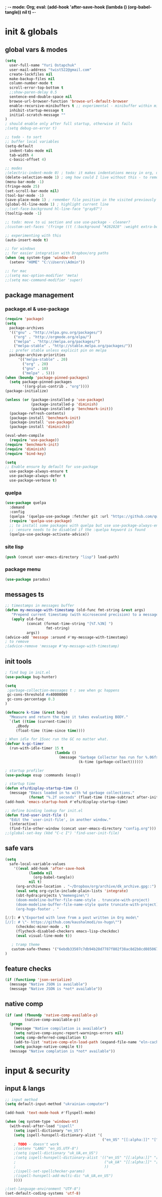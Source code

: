 ; -*- mode: Org; eval: (add-hook 'after-save-hook (lambda () (org-babel-tangle)) nil t) -*-
#+STARTUP:    overview
#+STARTUP:    indent
#+PROPERTY:   header-args :tangle yes

* init & globals
** global vars & modes

#+begin_src emacs-lisp
(setq
  user-full-name "Yuri Ostapchuk"
  user-mail-address "twist522@gmail.com"
  create-lockfiles nil
  make-backup-files nil
  column-number-mode t
  scroll-error-top-bottom t
  ;;show-paren-delay 0.5
  sentence-end-double-space nil
  browse-url-browser-function 'browse-url-default-browser 
  enable-recursive-minibuffers t ;; experimental - minibuffer within minibuffer
  inhibit-startup-message t
  initial-scratch-message ""
)
; should enable only after full startup, otherwise it fails
;(setq debug-on-error t)

;; todo - to sort
;; buffer local variables
(setq-default
  indent-tabs-mode nil
  tab-width 4
  c-basic-offset 4)

;; modes
;(electric-indent-mode 0) ; todo: it makes indentations messy in org, use org-indent-mode?
(delete-selection-mode 1) ; omg how could I live without this - to remove selection (if active) when inserting text
(menu-bar-mode -1)
(fringe-mode 25)
(set-scroll-bar-mode nil)
(tool-bar-mode -1)
(save-place-mode 1) ; remember file position in the visited previously file
(global-hl-line-mode 1) ; highlight current line
;;(set-face-background hl-line-face "gray87")
(tooltip-mode -1)

;; todo: move to ui section and use use-package - cleaner?
;(custom-set-faces '(fringe ((t (:background "#282828" :weight extra-bold :height 3.0 :width extra-expanded))))

;; experimenting with this
(auto-insert-mode t)

;; for windows
;; for easier integration with Dropbox/org paths
(when (eq system-type 'window-nt)
  (setenv "HOME" "C:\\Users\\Admin"))

;; for mac
;;(setq mac-option-modifier 'meta)
;;(setq mac-command-modifier 'super)

#+end_src
** package management
*** package.el & use-package
#+begin_src emacs-lisp
(require 'package)
(setq
  package-archives
  '(("gnu" . "http://elpa.gnu.org/packages/")
    ("org" . "http://orgmode.org/elpa/")
    ("melpa" . "http://melpa.org/packages/")
    ("melpa-stable" . "http://stable.melpa.org/packages/"))
  ;; prefer stable unless explicit pin on melpa
  package-archive-priorities
      '(("melpa-stable" . 20)
        ("org" . 20)
        ("gnu" . 10)
        ("melpa" . 5)))
(when (boundp 'package-pinned-packages)
  (setq package-pinned-packages
        '((org-plus-contrib . "org"))))
(package-initialize)

(unless (or (package-installed-p 'use-package)
            (package-installed-p 'diminish)
            (package-installed-p 'benchmark-init))
  (package-refresh-contents)
  (package-install 'benchmark-init)
  (package-install 'use-package)
  (package-install 'diminish))

(eval-when-compile
  (require 'use-package))
(require 'benchmark-init)
(require 'diminish)
(require 'bind-key)

(setq
;; Enable ensure by default for use-package
  use-package-always-ensure t
  use-package-always-defer t
  use-package-verbose t)
#+end_src

*** quelpa

#+begin_src emacs-lisp
(use-package quelpa
  :demand
  :config
  (quelpa '(quelpa-use-package :fetcher git :url "https://github.com/quelpa/quelpa-use-package.git"))
  (require 'quelpa-use-package)
  ;; to install some packages with quelpa but use use-package-always-ensure to install all others from an ELPA repo
  ;; :ensure needs to be disabled if the :quelpa keyword is found
  (quelpa-use-package-activate-advice))
#+end_src

*** site lisp

#+begin_src emacs-lisp
(push (concat user-emacs-directory "lisp") load-path)
#+end_src

*** package menu
#+begin_src emacs-lisp
(use-package paradox)
#+end_src

** messages ts

#+begin_src emacs-lisp
;; timestamps in messages buffer
(defun my-message-with-timestamp (old-func fmt-string &rest args)
   "Prepend current timestamp (with microsecond precision) to a message"
   (apply old-func
          (concat (format-time-string "[%T.%3N] ")
                   fmt-string)
          args))
(advice-add 'message :around #'my-message-with-timestamp)
; to remove
;(advice-remove 'message #'my-message-with-timestamp)

#+end_src

** init tools

#+begin_src emacs-lisp
; find bug in init.el
(use-package bug-hunter)

(setq
 ;garbage-collection-messages t ; see when gc happens
 gc-cons-threshold #x40000000
 gc-cons-percentage 0.3
)

(defmacro k-time (&rest body)
  "Measure and return the time it takes evaluating BODY."
  `(let ((time (current-time)))
     ,@body
     (float-time (time-since time))))

; When idle for 15sec run the GC no matter what.
(defvar k-gc-timer
  (run-with-idle-timer 15 t
                       (lambda ()
                         (message "Garbage Collector has run for %.06fsec"
                                  (k-time (garbage-collect))))))

; startup profiler
(use-package esup :commands (esup))

; startup time
(defun efs/display-startup-time ()
  (message "Emacs loaded in %s with %d garbage collections."
           (format "%.2f seconds" (float-time (time-subtract after-init-time before-init-time))) gcs-done))
(add-hook 'emacs-startup-hook #'efs/display-startup-time)

;; define binding lookup for init.el
(defun find-user-init-file ()
  "Edit the `user-init-file', in another window."
  (interactive)
  (find-file-other-window (concat user-emacs-directory "config.org")))
;;(global-set-key (kbd "C-c I") 'find-user-init-file)
#+end_src

** safe vars
#+begin_src emacs-lisp
(setq
  safe-local-variable-values
    '((eval add-hook 'after-save-hook
           (lambda nil
             (org-babel-tangle))
           nil t)
     (org-archive-location . "~/Dropbox/org/archive/dk_archive.gpg::")
     (eval setq org-cycle-include-plain-lists 'integrate)
     (sbt-hydra:projects \"memengine\")
     (doom-modeline-buffer-file-name-style . truncate-with-project)
     (doom-modeline-buffer-file-name-style quote truncate-with-project)
     (org-hugo-footer . "

[//]: # \"Exported with love from a post written in Org mode\"
[//]: # \"- https://github.com/kaushalmodi/ox-hugo\"")
     (checkdoc-minor-mode . t)
     (flycheck-disabled-checkers emacs-lisp-checkdoc)
     (eval visual-line-mode t))
  
   ; tramp theme
   custom-safe-themes '("6ebdb33507c7db94b28d7787f802f38ac8d2b8cd08506797b3af6cdfd80632e0" default)
)
#+end_src

** feature checks

#+begin_src emacs-lisp
(if (functionp 'json-serialize)
  (message "Native JSON is available")
  (message "Native JSON is *not* available"))
#+end_src

** native comp

#+begin_src emacs-lisp
(if (and (fboundp 'native-comp-available-p)
         (native-comp-available-p))
  (progn
    (message "Native compilation is available")
    (setq native-comp-async-report-warnings-errors nil)
    (setq comp-deferred-compilation t)
    (add-to-list 'native-comp-eln-load-path (expand-file-name "eln-cache/" user-emacs-directory))
    (setq package-native-compile t))
  (message "Native complation is *not* available"))
#+end_src

* input & security
** input & langs

#+begin_src emacs-lisp
;; input method
(setq default-input-method "ukrainian-computer")

(add-hook 'text-mode-hook #'flyspell-mode)

(when (eq system-type 'windows-nt)
  (with-eval-after-load "ispell"
    (setq ispell-dictionary "en_US")
    (setq ispell-hunspell-dictionary-alist '(
                                             ("en_US" "[[:alpha:]]" "[^[:alpha:]]" "[']" t ("-d" "en_US") nil utf-8)
    ; TODO - doesn't work
    ;(setenv "LANG" "en_US.UTF-8")
    ;(setq ispell-dictionary "uk_UA,en_US")
    ;(setq ispell-hunspell-dictionary-alist '(("en_US" "[[:alpha:]]" "[^[:alpha:]]" "[']" t ("-d" "en_US") nil utf-8)
    ;                                         ("uk_UA" "[[:alpha:]]" "[^[:alpha:]]" "[']" t ("-d" "uk_UA") nil utf-8)
    ;                                         ))
    ;(ispell-set-spellchecker-params)
    ;(ispell-hunspell-add-multi-dic "uk_UA,en_US")
    ))))

;(set-language-environment "UTF-8")
(set-default-coding-systems 'utf-8)
#+end_src

** clipboard

#+begin_src emacs-lisp
;; clipboard share with x11
(if (eq system-type 'windows-nt)
  nil
  (use-package xclip
    :defer 2
    :config (xclip-mode 1)))
#+end_src

** sessions

#+begin_src emacs-lisp
(setq
  ;; Keep auto-save/backup files separate from source code
  auto-save-file-name-transforms `((".*" ,(concat user-emacs-directory "auto-save/") t))
  backup-directory-alist `(("." . ,(expand-file-name (concat user-emacs-directory "backups")))))

(require 'desktop)
(setq desktop-load-locked-desktop t) ; do not ask that lock-file exists, this fixes the issue with emacs daemon waiting for answer
;; actually it's better to have everything you need opened in a few keystrokes than keep buffers around for ages, and it's muuuch faster to init
;;(desktop-save-mode 1)

(use-package super-save
  :defer 3
  :config
  (super-save-mode +1)
  ;; add integration with ace-window
  (add-to-list 'super-save-triggers 'ace-window)
  (add-to-list 'super-save-triggers 'ivy-switch-buffer)
  ;; save on find-file
  (add-to-list 'super-save-hook-triggers 'find-file-hook))
#+end_src

** accessibility

#+begin_src emacs-lisp
;(load-file "/usr/share/festival/festival.el")
;(autoload 'say-minor-mode "festival" "Menu for using Festival." t)
;(say-minor-mode t)

#+end_src

** security & encryption

#+begin_src emacs-lisp
;(add-hook 'after-init-hook
;          #'(lambda()
;              (require 'epa-file)
;              (epa-file-enable)))
;(use-package epa
;  :defer t
;  :custom
;  (epg-gpg-program "gpg")
;  (epa-pinentry-mode nil))

;; used for prompts on gpg - if pinentry program = emacs
(use-package pinentry)
;; This should force Emacs to use its own internal password prompt instead of an external pin entry program
(setenv "GPG_AGENT_INFO" nil)

;; password store
(use-package password-store
  :config 
  (when (eq system-type 'windows-nt)
    (setq password-store-executable (executable-find "pass.bat"))))

(use-package pass)

(require 'auth-source-pass)
(auth-source-pass-enable)
;; was used until auth-source-pass came
;;(setq auth-sources '("~/.authinfo.gpg" "~/.netrc"))

;; close buffers which will ask for user input on the next start and prevent emacs-server to start through systemctl
(add-hook 'kill-emacs-hook (lambda()
                             (save-some-buffers t)
                             (kill-matching-buffers ".*.gpg" nil t)
                             (kill-matching-buffers "ejc-sql-editor" nil t) ;; this may ask for authinfo on next load
                             ))
#+end_src

** edit-server

#+begin_src emacs-lisp
;; edit server for chrome plugin
(use-package edit-server
  :ensure t
  :commands edit-server-start
  ; this makes it eagerly loaded
  ;:init (if after-init-time
  ;            (edit-server-start)
  ;          (add-hook 'after-init-hook
  ;                    #'(lambda() (edit-server-start))))
  :config (setq edit-server-new-frame-alist
                '((name . "Edit with Emacs FRAME")
                  (top . 200)
                  (left . 200)
                  (width . 80)
                  (height . 25)
                  (minibuffer . t)
                  (menu-bar-lines . t)
                  (window-system . x))))
#+end_src

* UI & themes
** fonts

#+begin_src emacs-lisp
;; set default
(if (eq system-type 'windows-nt)
  (set-face-attribute 'default nil :font "Fira Mono" :height 95) ;; defaults to 139
  ; this doesn't work
  ;(set-face-attribute 'default t :font "Input Mono Narrow" :height 100)
  ;(set-face-attribute 'default t :font "Source Code Pro-10")
  ;; equivalent (this works)
  (add-to-list 'default-frame-alist '(font . "Input Mono Narrow-9"))
  ;(add-to-list 'default-frame-alist '(font . "Source Code Pro-10"))
  )

;(set-face-attribute 'bold nil :height 95) ;; good way to emphasize

;; to set for current frame and future frames (works instantly)
;(set-face-attribute 'default nil :font "Input Mono Narrow" :height 95)
;;(set-face-attribute 'default nil :font "Source Code Pro" :height 150) ;; defaults to 139
;;(set-face-attribute 'default nil :font "Source Code Pro Medium")
;; equivalent of
;;(set-frame-font "Source Code Pro Medium" nil t)

;; or use M-x menu-set-font, or use M-x set-frame-font

;; testing
;;(set-fontset-font t 'latin "Noto Sans")

;; something for icons?
(setq inhibit-compacting-font-caches t)
#+end_src

** frame alpha
#+begin_src emacs-lisp
(if (eq system-type 'windows-nt)
  (add-to-list 'default-frame-alist '(alpha . (93 . 93)))
  (add-to-list 'default-frame-alist '(alpha . (88 . 88))))

(defun frame-update-alpha (updfunc)
  "Apply a given function to existing alpha parameter of the selected frame.
UPDFUNC function which accepts current alpha and returns new"
  (when (functionp updfunc)
    (let* ((current-alpha (car (frame-parameter nil 'alpha)))
           (new-alpha (funcall updfunc current-alpha))
           (new-alpha (min 100 (max 0 new-alpha))))
    (set-frame-parameter (selected-frame) 'alpha (list new-alpha new-alpha)))))

(defun frame-incr-alpha ()
  "Increment existing frame alpha by 3."
  (interactive)
  (frame-update-alpha (lambda (alpha) (+ alpha 3))))

(defun frame-decr-alpha ()
  "Decrement existing frame alpha by 3."
  (interactive)
  (frame-update-alpha (lambda (alpha) (- alpha 3))))
#+end_src

** icons

#+begin_src emacs-lisp
(use-package all-the-icons)

;; bad with hidpi - icons modeline 
;(use-package mode-icons :config (mode-icons-mode -1))
#+end_src

** modeline

#+begin_src emacs-lisp
;; modeline
(use-package doom-modeline
  :defer 1
  ;:hook (after-init . doom-modeline-mode)
  :config
  (doom-modeline-mode)
  ; these will hardcode height and zoom-frm will not work for mode-line
  ;(set-face-attribute 'mode-line nil :height 90)
  ;(set-face-attribute 'mode-line-inactive nil :height 50)
  (setq doom-modeline-height 25)
  (setq doom-modeline-bar-width 6)
  ;; scala projects may have very long file paths, in that case doommodeline doesn't truncate it
  ;;:custom (doom-modeline-buffer-file-name-style 'truncate-with-project)
  (setq doom-modeline-icon t)
)
#+end_src

** themes

#+begin_src emacs-lisp
;; (load-theme 'dracula t)
;; (load-theme 'atom-one-dark t)
;; (load-theme 'avk-dark-blue-yellow t)
;; (load-theme 'nimbus-theme t)
;; (load-theme 'dracula-theme t)
;; (load-theme 'solarized-theme t)
;; (load-theme 'zenburn t)
(use-package gruvbox-theme)
(load-theme 'gruvbox t)
;; (load-theme 'nord t)

#+end_src

** theme auto changers

#+begin_src emacs-lisp
;; todo - doesn't work
;; (use-package theme-changer
;;   :config
;;   (setq calendar-location-name "Dallas, TX") 
;;   (setq calendar-latitude 32.85)
;;   (setq calendar-longitude -96.85)
;;   (change-theme nil 'dracula-theme)
;; )

(use-package modus-operandi-theme)
(use-package modus-vivendi-theme)
;; Define coordinates
(setq calendar-latitude 49.784443
      calendar-longitude 24.056473)
;; Light at sunrise
;(load-theme 'modus-operandi t t)
;(run-at-time (nth 1 (split-string (sunrise-sunset)))
;             (* 60 60 24)
;             (lambda ()
;               (enable-theme 'modus-operandi)))
;;; Dark at sunset
;(load-theme 'modus-vivendi t t)
;(run-at-time (nth 4 (split-string (sunrise-sunset)))
;             (* 60 60 24)
;             (lambda ()
;               (enable-theme 'modus-vivendi)))
#+end_src

** doom themes

#+begin_src emacs-lisp
(use-package doom-themes
  :init
  (defun my/restore-mode-line ()
    "Restore modeline after doom-themes ding, sometimes it gets stuck into doom-modeline-error state"
    (interactive)
    (setq face-remapping-alist (delete (assq 'mode-line face-remapping-alist) face-remapping-alist)))
  :defer 2
  :config
  ;(load-theme 'doom-one t)
  (doom-themes-visual-bell-config)
  ;(doom-themes-neotree-config)
  ;(doom-themes-treemacs-config)
  (doom-themes-org-config)
  (setq doom-themes-enable-bold t)
  (setq doom-themes-enable-italic t))
#+end_src

** dashboard

#+begin_src emacs-lisp
(use-package dashboard
  :after all-the-icons elfeed-dashboard
  :defer 2
  :preface
  (defun dashboard-performance-statement (list-size)
    (insert (all-the-icons-faicon "check" :height 1.2 :v-adjust 0.0 :face 'font-lock-keyword-face))
    (insert (propertize " Think" 'face 'dashboard-heading))
    (insert (propertize "\n\t★ SLEEP\n\t★ ROUTINE\n\t★ NUTRITION\n\t★ SPORT\n\t★ REST" 'face '(:height 110))))
  :custom
  (dashboard-banner-logo-title "With Great Power Comes Great Responsibility")
  (dashboard-startup-banner 'official) ;; 1,2,3,'logo,'official
  (dashboard-center-content t)
  (dashboard-items '((performance)
                     ;(elfeed . 10)
                     ;;(agenda . 5)
                     ;;(recents  . 5)
                     ;;(projects . 5)
                     ;;(bookmarks . 5)
                     ;;(registers . 5)
                     ))
  (dashboard-set-file-icons t)
  (dashboard-set-heading-icons t)
  (dashboard-set-init-info t)
  (dashboard-set-navigator t)
  :config
  ;(require 'dashboard-elfeed)
  ;(require 'elfeed-dashboard)
  (setq de/key "b")
  (setq de/dashboard-search-filter "")
  ;(add-to-list 'dashboard-item-generators '(elfeed . dashboard-elfeed))
  ;(add-to-list 'dashboard-items '(elfeed) t)

  (setq initial-buffer-choice (lambda () (get-buffer "*dashboard*")))
  (add-to-list 'dashboard-item-generators '(performance . dashboard-performance-statement))
  ;(elfeed-dashboard-update)
  (dashboard-setup-startup-hook)
  )
#+end_src

** other faces (to move)
#+begin_src emacs-lisp
(custom-set-faces '(region ((t (:extend t :background "dark slate blue")))))
#+end_src

* text & editing

#+begin_src emacs-lisp
; finally!
(use-package good-scroll
  :defer 2
  :config
  (global-set-key [next] #'good-scroll-up-full-screen)
  (global-set-key [prior] #'good-scroll-down-full-screen)
  (good-scroll-mode 1))
;; scroll one line at a time (less "jumpy" than defaults)
;(setq mouse-wheel-scroll-amount '(1 ((shift) . 1)((meta)) ((control) . text-scale))) ;; one line at a time
;(setq mouse-wheel-progressive-speed t);;nil ;; (not) accelerate scrolling
;(setq mouse-wheel-follow-mouse 't) ;; scroll window under mouse
;(setq scroll-step 1) ;; keyboard scroll one line at a time

;; multiple problems with this package: 1. no font size change. 2. line separator ^L problem (page-break-lines)
;;(use-package display-line-numbers :custom (global-display-line-numbers-mode t))

(use-package linum
  ;:custom (global-linum-mode t)
  :config
  ;(require 'page-break-lines)
  :hook (prog-mode . linum-mode))

(use-package page-break-lines
  :config
  (global-page-break-lines-mode))

;;(use-package beacon
;;  :custom
;;  (beacon-color "#f1fa8c")
;;  :hook (after-init . beacon-mode))

;; navigate text in the buffer
(use-package avy)

;; show indents in all modes
; bad performance
;(use-package indent-guide
;  :hook (prog-mode . indent-guide-mode))

;; todo - works?
(when (fboundp 'windmove-default-keybindings)
  (windmove-default-keybindings))

;; string manipulation (not really using directly right now)
(use-package s)

(use-package expand-region :commands 'er/expand-region)

(defun contextual-backspace ()
  "Hungry whitespace or delete word depending on context."
  (interactive)
  (if (looking-back "[[:space:]\n]\\{2,\\}" (- (point) 2))
      (while (looking-back "[[:space:]\n]" (- (point) 1))
        (delete-char -1))
    (cond
     ((and (boundp 'smartparens-strict-mode)
           smartparens-strict-mode)
      (sp-backward-kill-word 1))
     ((and (boundp 'subword-mode) 
           subword-mode)
      (subword-backward-kill 1))
     (t
      (backward-kill-word 1)))))

(global-set-key (kbd "C-M-<backspace>") 'contextual-backspace)

(global-auto-revert-mode t)

(global-set-key (kbd "C-;") 'comment-region)
(global-set-key (kbd "C-:") 'uncomment-region)
(global-set-key (kbd "C-c w") 'toggle-truncate-lines); wrap

(use-package mixed-pitch
  ;:hook
  ;; If you want it in all text modes:
  ;(text-mode . mixed-pitch-mode)
)

;; writing
(use-package olivetti)
(use-package wc-mode)
(use-package writegood-mode)

;(add-hook 'org-mode-hook
           ;#'olivetti-mode ;; ugly
           ;#'mixed-pitch-mode) ;; ugly

(use-package synosaurus
  :custom (synosaurus-choose-method 'default)
  :config (synosaurus-mode))

(use-package flycheck-grammarly
  :quelpa (flycheck-grammarly :repo "jcs-elpa/flycheck-grammarly"  :fetcher github))
#+end_src

** large files                                                                           :big:file:

#+begin_src emacs-lisp
(use-package vlf
  :defer t
  :ensure t
  :after (ivy counsel)
  :init
  (ivy-add-actions 'counsel-find-file '(("l" vlf "view large file"))))
#+end_src

* files & projects
** dired

#+begin_src emacs-lisp
;(with-eval-after-load "dired" (require 'dired-filter))
(with-eval-after-load 'dired
  (require 'dired-async)
  (dired-async-mode 1))
(use-package async)
(autoload 'dired-async-mode "dired-async.el" nil t)
; dired buffers keep hanging around - this annoys me very much
(with-eval-after-load 'dired
  (with-eval-after-load 'evil
    (evil-define-key 'normal dired-mode-map "q" 'kill-this-buffer)))
;(add-hook 'dired-mode-hook #'dired-du-mode)
(use-package dired-avfs)
(use-package dired-filter
  :after dired
  :config
  (define-key dired-mode-map (kbd "F") dired-filter-map))
(use-package dired-hacks-utils)
(use-package dired-open)
(use-package dired-subtree)
(use-package dired-narrow)
(use-package dired-du)
;; this one produces "Permission denied" on listing in Win10 with JUNCTION folders
;;(use-package dired-collapse :hook (dired-mode . dired-collapse-mode))
(use-package dired-rainbow) 
;; too long to init
;;(use-package dired-du)
(use-package peep-dired
  :after evil
  :config
  (evil-define-key 'normal peep-dired-mode-map (kbd "<SPC>") 'peep-dired-scroll-page-down
                                             (kbd "C-<SPC>") 'peep-dired-scroll-page-up
                                             (kbd "<backspace>") 'peep-dired-scroll-page-up
                                             (kbd "j") 'peep-dired-next-file
                                             (kbd "k") 'peep-dired-prev-file)
  (add-hook 'peep-dired-hook 'evil-normalize-keymaps)
  ;:hook (dired-mode . peep-dired)
  )
;(use-package ranger)
#+end_src

** grep tools
#+begin_src emacs-lisp
(use-package ag
  :ensure t
  :custom
  (ag-highlight-search t)
  (ag-reuse-buffers t)
  :config
  (add-to-list 'ag-arguments "--word-regexp"))

(use-package ripgrep)

(use-package flx)

(use-package wgrep)

(use-package wgrep-ag)
#+end_src

** projectile

#+begin_src emacs-lisp
(use-package projectile
  :init   (setq projectile-use-git-grep t)
  :config
  (require 'counsel-projectile)
  (define-key projectile-mode-map (kbd "s-p") 'projectile-command-map)
  (define-key projectile-mode-map (kbd "C-c p") 'projectile-command-map)
  :custom
  (projectile-completion-system 'ivy)
  (projectile-project-search-path (list "~/Documents"))
)

(use-package counsel-projectile
  :after projectile counsel
  :config (counsel-projectile-mode))
#+end_src

** treemacs

#+begin_src emacs-lisp
(use-package treemacs
  :ensure t
  :config
  (require 'treemacs-themes)
  (require 'treemacs-icons)
  (require 'treemacs-icons-dired)
  (require 'treemacs-evil)
  (require 'treemacs-projectile)
  (require 'treemacs-magit)
  :bind (:map global-map ("C-x t t"   . treemacs))
  :commands treemacs-modify-theme
      :custom (treemacs-fringe-indicator-mode t)
  :config (add-hook 'treemacs-mode-hook
          (lambda () (define-key evil-motion-state-map (kbd "TAB") 'treemacs-TAB-action))) 
)

(use-package treemacs-evil
  :after treemacs evil
  :config
  ;;(evil-set-initial-state 'treemacs-mode 'evil)
  :ensure t)

(use-package treemacs-projectile
  :after treemacs projectile
  :ensure t)

(use-package treemacs-magit
  :after treemacs magit
  :ensure t)

(use-package treemacs-icons-dired
  :after treemacs dired
  :config (treemacs-icons-dired-mode))

;; don't know what it is but this one is unstable
;;(use-package treemacs-persp
;;  :after treemacs persp-mode
;;  :ensure t
;;  :config (treemacs-set-scope-type 'Perspectives))

; trying neotree
(use-package neotree)
#+end_src

** xah-find

Nice pure lisp find-grep replacement - works on windows well
#+begin_src emacs-lisp
(use-package xah-find)
#+end_src

* bindings & interaction
** ivy

#+begin_src emacs-lisp
(use-package counsel
  :after ivy
  :config (counsel-mode)
  :bind (("C-c s c" . counsel-compile)
         ("C-c s b" . counsel-bookmark)
         ("C-c s g" . counsel-git)
         ("C-c s j" . counsel-git-grep)
         ("C-c s L" . counsel-git-log)
         ("C-c s k" . counsel-rg)
         ("C-c s m" . counsel-linux-app)
         ("C-c s n" . counsel-fzf)
         ("C-c s T" . counsel-tramp)
         ("C-c s l" . counsel-locate)
         ("C-c s J" . counsel-file-jump)
         ("C-c s D" . counsel-descbinds)
         ("C-c s o" . counsel-outline)
         ("C-c s t" . counsel-load-theme)
         ("C-c s f" . counsel-org-file)
         ("C-c s u" . counsel-unicode-char)
         ("C-c s v" . counsel-set-variable)
         ("C-c s p" . counsel-package)
         ("C-c i" . counsel-info-lookup-symbol)
         ("M-y" . counsel-yank-pop)
         ("C-h f" . counsel-describe-function)
         ("C-h v" . counsel-describe-variable)
         ("C-h l" . counsel-find-library)
         ))

(global-set-key (kbd "M-x") 'counsel-M-x)
(global-set-key (kbd "C-x C-f") 'counsel-find-file)

(use-package ivy
  :diminish
  :bind (("C-c C-r" . ivy-resume)
         ("C-x b" . ivy-switch-buffer)
         ("C-x B" . ivy-switch-buffer-other-window))
         ("C-c v" . ivy-push-view)
         ("C-c V" . ivy-pop-view)
         (:map ivy-minibuffer-map ("C-c C-c" . hydra-ivy/body))
  :custom
  (ivy-count-format "(%d/%d) ")
  (ivy-use-virtual-buffers t)
  :config
  (require 'counsel)
  (require 'ivy-rich)
  (require 'all-the-icons-ivy)
  (require 'all-the-icons)
  (ivy-mode)
  (setq ivy-re-builders-alist
        '(
          (ivy-switch-buffer . ivy--regex-fuzzy)
          (counsel-ag        . ivy--regex-plus)
          (counsel-git-grep  . ivy--regex-plus)
          (swiper            . ivy--regex-plus)
          (t                 . ivy--regex-fuzzy)))
  ;; all fuzzy init
  ;;(setq ivy-initial-inputs-alist nil)
)

(use-package ivy-hydra
  :ensure t
  :after ivy)

(defun ivy-rich-switch-buffer-icon (candidate)
  (with-current-buffer
      (get-buffer candidate)
    (let ((icon (all-the-icons-icon-for-mode major-mode)))
      (if (symbolp icon)
          (all-the-icons-icon-for-mode 'fundamental-mode)
        icon))))

(use-package ivy-rich
  :pin melpa
  :after counsel ivy
  :custom
  (ivy-virtual-abbreviate 'full
                          ivy-rich-switch-buffer-align-virtual-buffer t
                          ivy-rich-path-style 'abbrev)
  (ivy-rich-display-transformers-list
      '(ivy-switch-buffer
        (:columns
         (
          (ivy-rich-switch-buffer-icon (:width 2))
          (ivy-rich-candidate (:width 30))
          (ivy-rich-switch-buffer-size (:width 7))
          (ivy-rich-switch-buffer-indicators (:width 4 :face error :align right))
          (ivy-rich-switch-buffer-major-mode (:width 12 :face warning))
          (ivy-rich-switch-buffer-project (:width 15 :face success))
          (ivy-rich-switch-buffer-path (:width (lambda (x) (ivy-rich-switch-buffer-shorten-path x (ivy-rich-minibuffer-width 0.3)))))
          )
         :predicate
         (lambda (cand) (get-buffer cand)))))
  :config
  (ivy-rich-mode 1)
  (ivy-rich-project-root-cache-mode) ;; speed-up
  )

(use-package all-the-icons-ivy
  :after ivy-rich
  :config
  (setq all-the-icons-ivy-file-commands
      '(counsel-find-file counsel-file-jump counsel-recentf counsel-projectile-find-file counsel-projectile-find-dir))
  (all-the-icons-ivy-setup)
  )

(use-package swiper
  :after ivy
  :bind (("C-s" . swiper)))

;; testing it - didn't like it
;;(use-package ivy-posframe)
#+end_src

** help & bindings

#+begin_src emacs-lisp
(use-package which-key
  :custom
      ((which-key-add-column-padding 3)
       (which-key-allow-evil-operators t)
       (which-key-max-description-length 50)
       (which-key-idle-delay 0.5))
  :config (which-key-mode))

(use-package help
  :ensure nil
  :custom (help-window-select t))

;; in terminal C-h is basically a backspace
(global-set-key (kbd "C-c C-h") 'help-command)

(use-package helpful
  ;:config
  ;(require 'major-mode-hydra)
  ; experimenting, doesn't work
  ;:pretty-hydra
  ;((:color teal :quit-key "q")
  ; ("Helpful"
  ;  (("f" helpful-callable "callable")
  ;   ("v" helpful-variable "variable")
  ;   ("k" helpful-key "key")
  ;   ("c" helpful-command "command")
  ;   ("d" helpful-at-point "thing at point"))))
                                        ;:bind ("C-h H" . helpful-hydra/body)
  )

;; testing (todo - if no internet fails)
;(quelpa '(help-fns+ :fetcher wiki) :upgrade t)
;(require 'help-fns+)
;(use-package help-fns+
;  :quelpa (help-fns+ :fetcher wiki :upgrade t))

;; discover-my-major - not very helpful
;(use-package discover-my-major
;  :ensure t
;  :commands (discover-my-major)
;  ;; this one conflicts with help+
;  :bind ("C-h C-m" . discover-my-major)
;  :config
;  (add-to-list 'evil-emacs-state-modes 'makey-key-mode))
#+end_src

** evil

#+begin_src emacs-lisp

(use-package evil
  :defer 1
  :init
  (global-unset-key (kbd "C-z"))
  ;;(progn (evil-mode 1))
  :config
  (evil-mode)
  ;; disable evil in help mode (emacs by default)
  (define-key evil-motion-state-map [tab] nil)
  (add-to-list 'evil-emacs-state-modes 'debugger-mode)
  (evil-set-initial-state 'Info-mode 'emacs)
  ;;(evil-set-initial-state 'process-menu-mode 'emacs)
  ;;(evil-set-initial-state 'dashboard-mode 'emacs)
  ;;(evil-set-initial-state 'dired-mode 'emacs)
  ;;(evil-set-initial-state 'special-mode 'emacs)
  ;;(evil-set-initial-state 'messages-major-mode 'emacs)
  ;; conflict in terminal mode (because C-i and TAB is not distinguishable in terminal, C-i is evil jump forward)
  ; todo - this overrides C-i everywhere, do not want to give up evil-jump-forward for this
  ;(add-hook 'org-mode-hook
  ;        (lambda ()
  ;      (define-key evil-normal-state-map (kbd "TAB") 'org-cycle))) 
  (require 'evil-leader)
  (require 'evil-collection)
  (require 'evil-surround)
  :custom
  ;; this is required even by evil-collection-ivy
  (evil-want-minibuffer t)
  ;; these 2 are for evil-collection
  (evil-want-integration t) ;; This is optional since it's already set to t by default.
  (evil-want-keybinding nil)
)

(use-package evil-leader
  :after evil
  :config
  (evil-leader/set-leader "<SPC>")
  (evil-leader/set-key
    "s" 'save-buffer
    "b" 'ivy-switch-buffer
    "f" 'find-file
    "k" 'kill-buffer
    "I" 'find-user-init-file
    "F" 'hydra-flycheck/body
    "B" 'hydra-btoggle/body
    "y" 'hydra-yasnippet/body
    "J" 'hydra-avy/body
    "j" 'avy-goto-char-timer
    "p" 'hydra-projectile/body
    "(" 'hydra-smartparens/body
    "g" 'hydra-magit/body
    "m" 'hydra-smerge/body
    "w" 'hydra-windows/body
    "O" 'hydra-folding/body
    "n" 'hydra-next-error/body
    "o" 'hydra-org/body
    "[" 'hydra-accessibility/body
    "u" 'hydra-ivy-counsel/body
    "h" 'major-mode-hydra
    "e" 'eshell-new
    "E" 'hydra-edebug/body
    "a" 'org-agenda
    "i" 'org-capture
    "l" 'hydra-lsp/body
    "L" 'ledger-kredo-replace
    "S" 'sbt-hydra
    "t" 'treemacs
    "K" 'hydra-s/body
    "M" 'evil-mc-mode
    "c" 'hydra-org-clock/body
    "v" 'er/expand-region
    "<SPC>" 'other-window
    "qq" 'save-buffers-kill-terminal
    "qQ" 'save-buffers-kill-emacs)
  (global-evil-leader-mode nil)
  (with-current-buffer "*Messages*" (evil-leader-mode t))
  (with-current-buffer "*scratch*" (evil-leader-mode t))
  )

(use-package paredit
  :config (add-hook 'lisp-mode-hook 'enable-paredit-mode))

(use-package evil-cleverparens
  :init   (add-hook 'paredit-mode-hook 'evil-cleverparens-mode)
  :config
  (setq
   evil-cleverparens-swap-move-by-word-and-symbol t
   evil-cleverparens-use-additional-movement-keys t))

(use-package evil-surround
  :after evil
  :config
  (global-evil-surround-mode 1)
  (add-to-list 'evil-surround-operator-alist '(evil-cp-change . change))
  (add-to-list 'evil-surround-operator-alist '(evil-cp-delete . delete)))

(use-package evil-org
  :after evil org
  :config
  (add-hook 'org-mode-hook 'evil-org-mode)
  (add-hook 'evil-org-mode (lambda() (evil-org-set-key-theme)))
  (require 'evil-org-agenda)
  (evil-org-agenda-set-keys)
  (evil-define-key 'motion org-agenda-mode-map "ZK" 'org-habit-toggle-display-in-agenda)
  (evil-define-key 'motion org-agenda-mode-map "ZD" 'org-agenda-toggle-deadlines)
  (evil-define-key 'motion org-agenda-mode-map "T" 'org-agenda-todo-yesterday)
)

(with-eval-after-load 'org
  (require 'evil-org))

(use-package evil-mc
  :after evil evil-collection)

(use-package evil-collection
  :after evil ivy
  :custom
  (evil-collection-setup-minibuffer t)
  (evil-collection-want-unimpaired-p nil) ;; conflicts [,] bindings in org-evil-agenda
  (evil-collection-company-use-tng nil) ;; can't find company-tng-mode
  :config
  (evil-collection-init)
  (evil-collection-ivy-setup)
  (evil-collection-define-key 'normal 'ivy-minibuffer-map (kbd "<SPC> <SPC>") 'ivy-done))

#+end_src

** frames & windows & buffers

#+begin_src emacs-lisp
(use-package ace-window
  :bind ("M-p" . ace-window))

;; zoom
(use-package zoom-frm
  :commands (zoom-in zoom-out zoom-frm-unzoom)
  :quelpa (zoom-frm :fetcher wiki)
  :config
  (use-package frame-fns
    :quelpa (frame-fns :repo "frame-fns.el" :fetcher wiki))
  
  (use-package frame-cmds
    :quelpa (frame-cmds :repo "frame-cmds.el" :fetcher wiki))
)

;; testing
(use-package golden-ratio :init (golden-ratio-mode))

;; this does not work, need something else (the walkaround is to delete other frames)
;; do not kill frame if quit last window
;;(setq frame-auto-hide-function 'ignore)

(defun close-and-kill-next-pane ()
  "If there are multiple windows, then close the other pane and kill the buffer in it also."
  (interactive)
  (other-window 1)
  (kill-this-buffer)
  (if (not (one-window-p))
      (delete-window)))

(defun close-and-kill-current-pane ()
  "Kill current buffer and close the pane, works differently to 'kill-buffer-and-window' as it check whether there are other windows at all."
  (interactive)
  (kill-this-buffer)
  (if (not (one-window-p))
      (delete-window)))

(global-set-key (kbd "C-<tab>") 'other-window)
(global-set-key (kbd "s-<right>") 'next-buffer)
(global-set-key (kbd "s-<left>") 'previous-buffer)
(with-eval-after-load 'evil
  (evil-global-set-key 'normal (kbd "z j") 'evil-next-buffer)
  (evil-global-set-key 'normal (kbd "z k") 'evil-prev-buffer))

; currently in conflict with i3
;(global-set-key (kbd "s-k") 'close-and-kill-current-pane)
;(global-set-key (kbd "s-0") 'delete-window)
;(global-set-key (kbd "s-1") 'delete-other-windows)
;(global-set-key (kbd "s-2") 'split-window-below)
;(global-set-key (kbd "s-3") 'split-window-right)

;;(global-set-key (kbd "M-.") 'projectile-find-tag)
;;(global-set-key (kbd "M-,") 'pop-tag-mark)
(global-set-key (kbd "C-x 4 1") 'close-and-kill-next-pane)

(global-set-key (kbd "M-S-C-<left>") 'shrink-window-horizontally)
(global-set-key (kbd "M-S-C-<right>") 'enlarge-window-horizontally)
(global-set-key (kbd "M-S-C-<down>") 'shrink-window)
(global-set-key (kbd "M-S-C-<up>") 'enlarge-window)

(define-key Buffer-menu-mode-map "." 'hydra-buffer-menu/body)

;; todo - this has to be lazy loaded after agenda load
(add-hook 'org-agenda-mode-hook (lambda () (define-key org-agenda-mode-map (kbd "s-,") 'hydra-org-agenda/body)))

;; rename file and buffer ;;
(defun rename-file-and-buffer ()
  "Rename the current buffer and file it is visiting."
  (interactive)
  (let ((filename (buffer-file-name)))
    (if (not (and filename (file-exists-p filename)))
        (message "Buffer is not visiting a file!")
      (let ((new-name (read-file-name "New name: " filename)))
        (cond
         ((vc-backend filename) (vc-rename-file filename new-name))
         (t
          (rename-file filename new-name t)
          (set-visited-file-name new-name t t)))))))
(global-set-key (kbd "C-c r")  'rename-file-and-buffer)
#+end_src

*** buffer menu

#+begin_src emacs-lisp
;;;; buffer menu highlighting
(setq buffer-menu-buffer-font-lock-keywords
      '(("^....[*]Man .*Man.*"   . font-lock-variable-name-face) ; Man page
        (".*Dired.*"             . font-lock-comment-face)       ; Dired
        ("^....[*]shell.*"       . font-lock-preprocessor-face)  ; shell buff
        (".*[*]scratch[*].*"     . font-lock-function-name-face) ; scratch buffer
        ("^....[*].*"            . font-lock-string-face)        ; "*" named buffers
        ("^..[*].*"              . font-lock-constant-face)      ; Modified
        ("^.[%].*"               . font-lock-keyword-face)))     ; Read only

(defun buffer-menu-custom-font-lock  ()
      (let ((font-lock-unfontify-region-function
             (lambda (start end)
               (remove-text-properties start end '(font-lock-face nil)))))
        (font-lock-unfontify-buffer)
        (set (make-local-variable 'font-lock-defaults)
             '(buffer-menu-buffer-font-lock-keywords t))
        (font-lock-fontify-buffer)))

(add-hook 'buffer-menu-mode-hook 'buffer-menu-custom-font-lock)

(use-package ibuffer
  :custom
  (ibuffer-saved-filter-groups
   '(("ibuffer-groups"
      ("org"
       (directory . "Dropbox/org"))
      ("spark"
       (directory . "spark")))))
  (ibuffer-saved-filters
   '(("programming"
      (or
       (derived-mode . prog-mode)
       (mode . ess-mode)
       (mode . compilation-mode)))
     ("text document"
      (and
       (derived-mode . text-mode)
       (not
        (starred-name))))
     ("TeX"
      (or
       (derived-mode . tex-mode)
       (mode . latex-mode)
       (mode . context-mode)
       (mode . ams-tex-mode)
       (mode . bibtex-mode)))
     ("web"
      (or
       (derived-mode . sgml-mode)
       (derived-mode . css-mode)
       (mode . javascript-mode)
       (mode . js2-mode)
       (mode . scss-mode)
       (derived-mode . haml-mode)
       (mode . sass-mode)))
     ("gnus"
      (or
       (mode . message-mode)
       (mode . mail-mode)
       (mode . gnus-group-mode)
       (mode . gnus-summary-mode)
       (mode . gnus-article-mode)))))
  :bind ("C-x C-b" . ibuffer))

#+end_src

* hydra
** general
#+begin_src emacs-lisp
(use-package posframe)

(use-package hydra)

(use-package hydra-posframe
  :defer 2
  :quelpa (hydra-posframe :fetcher github :repo "Ladicle/hydra-posframe")
  ;:hook (after-init . hydra-posframe-enable)
  :config (hydra-posframe-mode)
  )

(use-package major-mode-hydra
  :after hydra
  :preface
  (defun with-alltheicon (icon str &optional height v-adjust)
    "Displays an icon from all-the-icon."
    (s-concat (all-the-icons-alltheicon icon :v-adjust (or v-adjust 0) :height (or height 1)) " " str))

  (defun with-faicon (icon str &optional height v-adjust)
    "Displays an icon from Font Awesome icon."
    (s-concat (all-the-icons-faicon icon :v-adjust (or v-adjust 0) :height (or height 1)) " " str))

  (defun with-fileicon (icon str &optional height v-adjust)
    "Displays an icon from the Atom File Icons package."
    (s-concat (all-the-icons-fileicon icon :v-adjust (or v-adjust 0) :height (or height 1)) " " str))

  (defun with-octicon (icon str &optional height v-adjust)
    "Displays an icon from the GitHub Octicons."
    (s-concat (all-the-icons-octicon icon :v-adjust (or v-adjust 0) :height (or height 1)) " " str)))

#+end_src

** elisp

#+begin_src emacs-lisp
(major-mode-hydra-define emacs-lisp-mode nil
  ("Eval"
   (("b" eval-buffer "buffer")
    ("e" eval-defun "defun")
    ("r" eval-region "region"))
   "REPL"
   (("I" ielm "ielm"))
   "Test"
   (("t" ert "prompt")
    ("T" (ert t) "all")
    ("F" (ert :failed) "failed"))
   "Doc"
   (("d" describe-foo-at-point "thing-at-pt")
    ("f" describe-function "function")
    ("v" describe-variable "variable")
    ("i" info-lookup-symbol "info lookup"))))
#+end_src

** b-toggle

#+begin_src emacs-lisp
(pretty-hydra-define hydra-btoggle
  (:hint nil :color amaranth :quit-key "q" :title (with-faicon "toggle-on" "Toggle" 1 -0.05))
  ("Basic"
   (("a" abbrev-mode "abbrev" :toggle t)
    ("n" auto-insert-mode "auto-insert" :toggle t)
    ("h" global-hungry-delete-mode "hungry delete" :toggle t))
   "Coding"
   (("e" electric-operator-mode "electric operator" :toggle t)
    ("f" flycheck-mode "flycheck" :toggle t)
    ("l" lsp-mode "lsp" :toggle t)
    ("H" hl-todo-mode "hl-todo" :toggle t)
    ("o" origami-mode "origami" :toggle t)
    ("s" smartparens-mode "smartparens" :toggle t))
   "Debug"
   (("de" toggle-debug-on-error "debug on error" :toggle debug-on-error)
    ("dq" toggle-debug-on-quit "debug on C-g" :toggle debug-on-quit))
   "UI"
   (("i" ivy-rich-mode "ivy-rich" :toggle t))))
#+end_src

** flycheck

#+begin_src emacs-lisp
(pretty-hydra-define hydra-flycheck
  (:hint nil :color teal :quit-key "q" :title (with-faicon "plane" "Flycheck" 1 -0.05))
  ("Checker"
   (("?" flycheck-describe-checker "describe")
    ("d" flycheck-disable-checker "disable")
    ("m" flycheck-mode "mode")
    ("s" flycheck-select-checker "select"))
   "Errors"
   (("k" flycheck-previous-error "previous" :color pink)
    ("j" flycheck-next-error "next" :color pink)
    ("f" flycheck-buffer "check")
    ("l" flycheck-list-errors "list"))
   "Other"
   (("M" flycheck-manual "manual")
    ("v" flycheck-verify-setup "verify setup"))))
#+end_src

** yasnippet

#+begin_src emacs-lisp
(defhydra hydra-yasnippet (:color blue :hint nil)
  "
              ^YASnippets^
--------------------------------------------
  Modes:    Load/Visit:    Actions:

 _g_lobal  _d_irectory    _i_nsert
 _m_inor   _f_ile         _t_ryout
 _e_xtra   _l_ist         _n_ew
         _a_ll
"
  ("d" yas-load-directory)
  ("e" yas-activate-extra-mode)
  ("i" yas-insert-snippet)
  ("f" yas-visit-snippet-file :color blue)
  ("n" yas-new-snippet)
  ("t" yas-tryout-snippet)
  ("l" yas-describe-tables)
  ("g" yas/global-mode)
  ("m" yas/minor-mode)
  ("a" yas-reload-all))
#+end_src

** smartparens

#+begin_src emacs-lisp
(defhydra hydra-smartparens (:hint nil)
  "
 Moving^^^^                       Slurp & Barf^^   Wrapping^^            Sexp juggling^^^^               Destructive
------------------------------------------------------------------------------------------------------------------------
 [_a_] beginning  [_n_] down      [_h_] bw slurp   [_R_]   rewrap        [_S_] split   [_t_] transpose   [_c_] change inner  [_w_] copy
 [_e_] end        [_N_] bw down   [_H_] bw barf    [_u_]   unwrap        [_s_] splice  [_A_] absorb      [_C_] change outer
 [_f_] forward    [_p_] up        [_l_] slurp      [_U_]   bw unwrap     [_r_] raise   [_E_] emit        [_k_] kill          [_g_] quit
 [_b_] backward   [_P_] bw up     [_L_] barf       [_(__{__[_] wrap (){}[]   [_j_] join    [_o_] convolute   [_K_] bw kill       [_q_] quit"
  ;; Moving
  ("a" sp-beginning-of-sexp)
  ("e" sp-end-of-sexp)
  ("f" sp-forward-sexp)
  ("b" sp-backward-sexp)
  ("n" sp-down-sexp)
  ("N" sp-backward-down-sexp)
  ("p" sp-up-sexp)
  ("P" sp-backward-up-sexp)
  ;; Slurping & barfing
  ("h" sp-backward-slurp-sexp)
  ("H" sp-backward-barf-sexp)
  ("l" sp-forward-slurp-sexp)
  ("L" sp-forward-barf-sexp)
  ;; Wrapping
  ("R" sp-rewrap-sexp)
  ("u" sp-unwrap-sexp)
  ("U" sp-backward-unwrap-sexp)
  ("(" sp-wrap-round)
  ("{" sp-wrap-curly)
  ("[" sp-wrap-square)
  ;; Sexp juggling
  ("S" sp-split-sexp)
  ("s" sp-splice-sexp)
  ("r" sp-raise-sexp)
  ("j" sp-join-sexp)
  ("t" sp-transpose-sexp)
  ("A" sp-absorb-sexp)
  ("E" sp-emit-sexp)
  ("o" sp-convolute-sexp)
  ;; Destructive editing
  ("c" sp-change-inner :exit t)
  ("C" sp-change-enclosing :exit t)
  ("k" sp-kill-sexp)
  ("K" sp-backward-kill-sexp)
  ("w" sp-copy-sexp)
  ("q" nil)
  ("g" nil))
#+end_src

** hydra-s
TODO this doesn't work right now
#+begin_src emacs-lisp
(pretty-hydra-define hydra-s
  (:hint t :color teal :quit-key "RET" :title "String manipulation")
  ("Pertaining to words"
   (("w" (lambda()(s-split-words (buffer-substring-no-properties (region-beginning) (region-end)))) "split words")
    ("c" (lambda()(s-lower-camel-case (buffer-substring-no-properties (region-beginning) (region-end)))) "lower camel")
    ("C" (lambda()(s-upper-camel-case (buffer-substring-no-properties (region-beginning) (region-end)))) "upper camel")
    ("s" (lambda()(s-snake-case (buffer-substring-no-properties (region-beginning) (region-end)))) "snake")
    ("d" (lambda()(s-dashed-words (buffer-substring-no-properties (region-beginning) (region-end)))) "dashed")
    ("W" (lambda()(s-capitalized-words (buffer-substring-no-properties (region-beginning) (region-end)))) "capital")
    ("t" (lambda()(s-titleized-words (buffer-substring-no-properties (region-beginning) (region-end)))) "titleize")
    ("i" (lambda()(s-word-initials (buffer-substring-no-properties (region-beginning) (region-end)))) "initials"))))
#+end_src

** avy

#+begin_src emacs-lisp
(defhydra hydra-avy (:exit t :hint nil)
  "
 Line^^       Region^^        Goto
----------------------------------------------------------
 [_y_] yank   [_Y_] yank      [_j_] timed char  [_c_] char          [_C_] char-2
 [_m_] move   [_M_] move      [_w_] word        [_W_] any word
 [_k_] kill   [_K_] kill      [_l_] line        [_L_] end of line"
  ("j" avy-goto-char-timer)
  ("c" avy-goto-char)
  ("C" avy-goto-char-2)
  ("w" avy-goto-word-1)
  ("W" avy-goto-word-0)
  ("l" avy-goto-line)
  ("L" avy-goto-end-of-line)
  ("m" avy-move-line)
  ("M" avy-move-region)
  ("k" avy-kill-whole-line)
  ("K" avy-kill-region)
  ("y" avy-copy-line)
  ("Y" avy-copy-region))
#+end_src

** smerge

#+begin_src emacs-lisp
(defhydra hydra-smerge
  (:color red :hint nil
          :pre (smerge-mode 1))
  "
^Move^ ^Keep^ ^Diff^ ^Pair^
------------------------------------------------------
_n_ext _b_ase  _R_efine _<_: base-upper
_p_rev _u_pper _E_diff _=_: upper-lower
^ ^ _l_ower _C_ombine _>_: base-lower
^ ^ _a_ll _r_esolve
_q_uit _RET_: current
"
  ("RET" smerge-keep-current)
  ("C" smerge-combine-with-next)
  ("E" smerge-ediff)
  ("R" smerge-refine)
  ("a" smerge-keep-all)
  ("b" smerge-keep-base)
  ("u" smerge-keep-upper)
  ("n" smerge-next)
  ("l" smerge-keep-lower)
  ("p" smerge-prev)
  ("r" smerge-resolve)
  ("<" smerge-diff-base-upper)
  ("=" smerge-diff-upper-lower)
  (">" smerge-diff-base-lower)
  ("q" nil :color blue))
#+end_src

** projectile

#+begin_src emacs-lisp
(pretty-hydra-define hydra-projectile
  (:hint nil :color teal :quit-key "q" :title (with-faicon "rocket" "Projectile" 1 -0.05))
  ("Buffers"
   (("b" counsel-projectile-switch-to-buffer "list")
    ("k" projectile-kill-buffers "kill all")
    ("S" projectile-save-project-buffers "save all"))
   "Find"
   (("d" counsel-projectile-find-dir "directory")
    ("F" projectile-recentf "recent files")
    ("D" projectile-dired "dired")
    ("g" counsel-projectile-find-file-dwim "file dwim")
    ("f" counsel-projectile-find-file "file")
    ("p" counsel-projectile-switch-project "project"))
   "Other"
   (("i" projectile-invalidate-cache "reset cache")
    ("x" projectile-remove-known-project "remove known project")
    ("z" projectile-cache-current-file "cache current file")
    ("X" projectile-cleanup-known-projects "cleanup known projects"))
   "Search"
   (("r" projectile-replace "replace")
    ("o" projectile-multi-occur "occur")
    ("R" projectile-replace-regexp "regexp replace")
    ("sg" counsel-projectile-grep "grep")
    ("ss" counsel-projectile-ag "ag")
    ("sr" counsel-projectile-rg "rg")
    ("ss" counsel-rg "search")
    )))
#+end_src

** next-error

#+begin_src emacs-lisp
(defhydra hydra-next-error (:hint nil)
    "
Compilation errors:
_j_: next error        _h_: first error    _q_uit
_k_: previous error    _l_: last error
"
    ("`" next-error     nil)
    ("j" next-error     nil :bind nil)
    ("k" previous-error nil :bind nil)
    ("h" first-error    nil :bind nil)
    ("l" (condition-case err
             (while t
               (next-error))
           (user-error nil))
     nil :bind nil)
    ("q" nil            nil :color blue))
#+end_src

** lsp

#+begin_src emacs-lisp
(pretty-hydra-define hydra-lsp
  (:hint nil :color teal :quit-key "q" :exit t :title (with-faicon "rocket" "Lsp"))
 ("Find"
  (("D" lsp-find-declaration "declaration")
   ("d" lsp-find-definition "definition")
   ("R" lsp-find-references "references")
   ("i" lsp-find-implementation "implementation")
   ("gt" lsp-find-type-definition "type")
   ("f" lsp-ivy-workspace-symbol "symbol")
   ("F" lsp-ivy-global-workspace-symbol "global symbol")
   ("uf" lsp-ui-find-workspace-symbol "ui symbol")
   ("pd" lsp-ui-peek-find-definitions "peek def")
   ("pr" lsp-ui-peek-find-references "peek refs")
   ("pf" lsp-ui-peek-find-workspace-symbol "peek symb")
   ("pi" lsp-ui-peek-find-implementation "peek impl"))
  "Toggle"
  (("Td" lsp-ui-doc-mode "doc" :toggle t)
   ("TS" lsp-ui-sideline-mode "sideline" :toggle t)
   ("Ts" lsp-ui-sideline-toggle-symbols-info "side symb" :toggle t)
   ("Tl" lsp-lens-mode "lens" :toggle t)
   ("Ti" lsp-toggle-trace-io "trace-io" :toggle t)
   ("Th" lsp-toggle-symbol-highlight "symb highlight")
   ("Tf" lsp-toggle-on-type-formatting "format" :toggle t)
   ("TF" lsp-ui-flycheck-list "flycheck")
   ("TT" lsp-treemacs-sync-mode "treemacs sync" :toggle t)
   ("TD" lsp-diagnostics-modeline-mode "diag line" :toggle t)
   ("Tnf" lsp-signature-toggle-full-docs "sign docs full")
   ("Tna" lsp-signature-activate "sign activate help")
   ("Tns" lsp-toggle-signature-auto-activate "sign auto activate"))
  "Help"
  (("hd" lsp-ui-doc-glance "doc glance")
   ("hh" lsp-describe-thing-at-point "describe"))
  "Code"
  (("=f" lsp-format-buffer "format")
   ("=r" lsp-format-region "region")
   ("r" lsp-rename "rename")
   ("o" lsp-organize-imports "org imports")
   ("m" lsp-ui-imenu "imenu")
   ("x" lsp-execute-code-action "action"))
  "Other"
  (("l" lsp-avy-lens "avy lens")
   ("ge" lsp-treemacs-errors-list "errors")
   ("gh" lsp-treemacs-call-hierarchy "hierarchy")
   ("gf" lsp-ui-flycheck-list "flycheck")
   ("ga" xref-find-apropos "xref-apropos"))
  "Metals"
  (("Mb" lsp-metals-build-import "build import")
   ("Ms" lsp-metals-sources-scan "sources rescan")
   ("Mr" lsp-metals-build-connect "bloop reconnect"))
  "SQL"
  (("Sl" lsp-sql-show-schemas "show schemas")
   ("Sq" lsp-sql-execute-query "exec query")
   ("Ss" lsp-sql-execute-paragraph "exec paragraph")
   ("Sd" lsp-sql-show-databases "show databases")
   ("SD" lsp-sql-switch-database "switch database")
   ("Sc" lsp-sql-show-connections "show conns")
   ("SC" lsp-sql-switch-connection "switch conn"))
  "Session"
  (("s?" lsp-describe-session "describe")
   ("ss" lsp "start")
   ("sd" lsp-disconnect "disconnect")
   ("sr" lsp-workspace-restart "restart")
   ("sq" lsp-workspace-shutdown "shutdown")
   ("sl" lsp-workspace-show-log "log")
   ("sfa" lsp-workspace-folders-add "folders +")
   ("sfo" lsp-workspace-folders-open "folder")
   ("sfr" lsp-workspace-folders-remove "folders -")
   ("sfb" lsp-workspace-blacklist-remove "blacklist -"))))
#+end_src

** magit

#+begin_src emacs-lisp
(pretty-hydra-define hydra-magit
  (:hint nil :color teal :quit-key "q" :title (with-alltheicon "git" "Magit" 1 -0.05))
  ("Action"
   (("b" magit-blame-addition "blame")
    ("c" magit-clone "clone")
    ("i" magit-init "init")
    ("t" git-timemachine "time machine")
    ("l" magit-log-buffer-file "commit log (current file)")
    ("L" magit-log-current "commit log (project)")
    ("g" magit-status "status"))))
#+end_src

** windows

#+begin_src emacs-lisp
(pretty-hydra-define hydra-windows
  (:hint nil :forein-keys warn :quit-key "q" :title (with-faicon "windows" "Windows" 1 -0.05))
  ("Window"
   (("d" delete-window "delete window")
    ("o" delete-other-windows "delete others" :exit t)
    ("s" split-window-below "split below")
    ("h" split-window-horizontally "split horizontally")
    ("v" split-window-vertically "split vertically")
    ("w" other-window "other window" :exit t)
    ("r" rename-buffer "rename buffer" :exit t)
    ("a" ace-window "ace" :exit t)
    ("k" kill-buffer-and-window "kill buffer and window" :exit t))
   "Frame"
   (("fk" delete-frame "delete frame")
    ("fo" delete-other-frames "delete others")
    ("fn" make-frame-command "make frame"))
   "Size"
   (("b" balance-windows "balance")
    ("L" shrink-window-horizontally "narrow")
    ("H" enlarge-window-horizontally "widen")
    ("J" shrink-window "lower")
    ("K" enlarge-window "heighten")
    ("S" switch-window-then-swap-buffer "swap" :color teal))
   "Alpha"
   (("<" frame-decr-alpha "-")
    (">" frame-incr-alpha "+"))
   "Zoom"
   (("-" zoom-out "out");text-scale-decrease "out")
    ("+" zoom-in "in");text-scale-increase "in")
    ("=" zoom-frm-unzoom "reset"))));(text-scale-increase 0) "reset"))))
#+end_src

** buffer-menu

#+begin_src emacs-lisp
(defhydra hydra-buffer-menu (:color pink
                             :hint nil)
  "
^Mark^             ^Unmark^           ^Actions^          ^Search
^^^^^^^^-----------------------------------------------------------------
_m_: mark          _u_: unmark        _x_: execute       _R_: re-isearch
_s_: save          _U_: unmark up     _b_: bury          _I_: isearch
_d_: delete        ^ ^                _g_: refresh       _O_: multi-occur
_D_: delete up     ^ ^                _T_: files only: % -28`Buffer-menu-files-only
_~_: modified
"
  ("m" Buffer-menu-mark)
  ("u" Buffer-menu-unmark)
  ("U" Buffer-menu-backup-unmark)
  ("d" Buffer-menu-delete)
  ("D" Buffer-menu-delete-backwards)
  ("s" Buffer-menu-save)
  ("~" Buffer-menu-not-modified)
  ("x" Buffer-menu-execute)
  ("b" Buffer-menu-bury)
  ("g" revert-buffer)
  ("T" Buffer-menu-toggle-files-only)
  ("O" Buffer-menu-multi-occur :color blue)
  ("I" Buffer-menu-isearch-buffers :color blue)
  ("R" Buffer-menu-isearch-buffers-regexp :color blue)
  ("c" nil "cancel")
  ("v" Buffer-menu-select "select" :color blue)
  ("o" Buffer-menu-other-window "other-window" :color blue)
  ("q" quit-window "quit" :color blue))
#+end_src

** folding

#+begin_src emacs-lisp
(defhydra hydra-folding (:color red)
   "
  _o_pen node    _n_ext fold       toggle _f_orward  _s_how current only
  _c_lose node   _p_revious fold   toggle _a_ll
  "
   ("o" origami-open-node)
   ("c" origami-close-node)
   ("n" origami-next-fold)
   ("p" origami-previous-fold)
   ("f" origami-forward-toggle-node)
   ("a" origami-toggle-all-nodes)
   ("s" origami-show-only-node))
#+end_src

** accessibility

#+begin_src emacs-lisp
(pretty-hydra-define hydra-accessibility
  (:hint nil :color teal :quit-key "q" :title (with-faicon "universal-access" "Accessibility" 1 -0.05))
  ("TTS" (
    ("b" festival-say-buffer "festival bufer")
    ("r" festival-say-region "festival region")
    ("k" festival-kill-process "festival kill"))))
#+end_src

** org

#+begin_src emacs-lisp
(pretty-hydra-define hydra-org
  (:hint nil :color teal :quit-key "q" :title (with-fileicon "org" "Org" 1 -0.05))
  ("Action"
   (
    ("a" org-agenda "agenda")
    ("j" hydra-org-clock/body "clock")
    ("O" hydra-org-agenda/body "agenda hydra")
    ("C" cfw:open-org-calendar "calfw-org")
    ("s" my/org-ql-goals "goals")
    ("c" org-capture "capture")
    ("g" org-gcal-fetch "gcal fetch")
    ("G" org-gcal-sync "gcal sync")
    ("L" org-store-link "store-link")
    ("l" org-insert-link-global "insert-link")
    ("i" org-id-copy "copy id")
    ("A" org-archive-done-in-file "archive done in file")
    ("d" org-decrypt-entry "decrypt")
    ("I" org-info-find-node "org info find")
    ("k" org-cut-subtree "cut-subtree")
    ("o" org-open-at-point-global "open-link")
    ("r" org-refile "refile")
    ("t" org-show-todo-tree "todo-tree"))))
#+end_src

** org-clock

#+begin_src emacs-lisp
(pretty-hydra-define hydra-org-clock
  (:hint nil :color blue :quit-key "q" :exit t :title (with-faicon "clock-o" "Clock"))
  ("Clock"
   (("i" org-mru-clock-in "pick in")
    ("I" org-clock-in "in")
    ("o" org-clock-out "out")
    ("c" org-clock-in-last "in last")
    ("j" org-mru-clock-select-recent-task "select recent")
    ("J" org-clock-goto "goto")
    ("e" org-clock-modify-effort-estimate "edit")
    ("q" org-clock-cancel "quit")
    ("?" (org-info "Clocking commands") "info"))
   "Clock report"
   (("d" org-clock-display "display")
    ("r" org-clock-report "report"))
   "Pomodoro"
   (("pp" (org-pomodoro '(16)) "start") ;; (4) - will ask for task interactively
    ("pr" (org-pomodoro-reset) "reset"))
   "Timer"
   (("ts" org-timer-start "start")
    ("tt" org-timer-set-timer "set")
    ("tp" org-timer-pause-or-continue "pause")
    ("tq" org-timer-stop "stop")
    ("t?" (org-info "Timers") "info"))
   "Timer insert"
   (("tm" org-timer "time")
    ("ti" org-timer-item "item"))))
#+end_src

** org-agenda

#+begin_src emacs-lisp
(defhydra hydra-org-agenda (:pre (setq which-key-inhibit t)
                                 :post (setq which-key-inhibit nil)
                                 :hint none)
  "
Org agenda (_q_uit)

^Clock^      ^Visit entry^              ^Date^             ^Other^
^-----^----  ^-----------^------------  ^----^-----------  ^-----^---------
_ci_ in      _SPC_ in other window      _ds_ schedule      _gr_ reload
_co_ out     _TAB_ & go to location     _dd_ set deadline  _._  go to today
_cq_ cancel  _RET_ & del other windows  _dt_ timestamp     _gd_ go to date
_cj_ jump    _o_   link                 _+_  do later      ^^
^^           ^^                         _-_  do earlier    ^^
^^           ^^                         ^^                 ^^
^View^          ^Filter^                 ^Headline^         ^Toggle mode^
^----^--------  ^------^---------------  ^--------^-------  ^-----------^----
_vd_ day        _ft_ by tag              _ht_ set status    _tf_ follow
_vw_ week       _fr_ refine by tag       _hk_ kill          _tl_ log
_vt_ fortnight  _fc_ by category         _hr_ refile        _ta_ archive trees
_vm_ month      _fh_ by top headline     _hA_ archive       _tA_ archive files
_vy_ year       _fx_ by regexp           _h:_ set tags      _tr_ clock report
_vn_ next span  _fd_ delete all filters  _hp_ set priority  _td_ diaries
_vp_ prev span  ^^                       ^^                 ^^
_vr_ reset      ^^                       ^^                 ^^
^^              ^^                       ^^                 ^^
"
  ;; Entry
  ("hA" org-agenda-archive-default)
  ("hk" org-agenda-kill)
  ("hp" org-agenda-priority)
  ("hr" org-agenda-refile)
  ("h:" org-agenda-set-tags)
  ("ht" org-agenda-todo)
  ;; Visit entry
  ("o"   link-hint-open-link :exit t)
  ("<tab>" org-agenda-goto :exit t)
  ("TAB" org-agenda-goto :exit t)
  ("SPC" org-agenda-show-and-scroll-up)
  ("RET" org-agenda-switch-to :exit t)
  ;; Date
  ("dt" org-agenda-date-prompt)
  ("dd" org-agenda-deadline)
  ("+" org-agenda-do-date-later)
  ("-" org-agenda-do-date-earlier)
  ("ds" org-agenda-schedule)
  ;; View
  ("vd" org-agenda-day-view)
  ("vw" org-agenda-week-view)
  ("vt" org-agenda-fortnight-view)
  ("vm" org-agenda-month-view)
  ("vy" org-agenda-year-view)
  ("vn" org-agenda-later)
  ("vp" org-agenda-earlier)
  ("vr" org-agenda-reset-view)
  ;; Toggle mode
  ("ta" org-agenda-archives-mode)
  ("tA" (org-agenda-archives-mode 'files))
  ("tr" org-agenda-clockreport-mode)
  ("tf" org-agenda-follow-mode)
  ("tl" org-agenda-log-mode)
  ("td" org-agenda-toggle-diary)
  ;; Filter
  ("fc" org-agenda-filter-by-category)
  ("fx" org-agenda-filter-by-regexp)
  ("ft" org-agenda-filter-by-tag)
  ("fr" org-agenda-filter-by-tag-refine)
  ("fh" org-agenda-filter-by-top-headline)
  ("fd" org-agenda-filter-remove-all)
  ;; Clock
  ("cq" org-agenda-clock-cancel)
  ("cj" org-agenda-clock-goto :exit t)
  ("ci" org-agenda-clock-in :exit t)
  ("co" org-agenda-clock-out)
  ;; Other
  ("q" nil :exit t)
  ("gd" org-agenda-goto-date)
  ("." org-agenda-goto-today)
  ("gr" org-agenda-redo))
#+end_src

** edebug
came from here - https://github.com/kaushalmodi/.emacs.d/blob/master/setup-files/setup-elisp.el
#+begin_src emacs-lisp
(defhydra hydra-edebug (:color amaranth
                        :hint  none)
  "
    EDEBUG MODE
^^_<SPC>_ step             ^^_f_ forward sexp         _b_reakpoint set                previous _r_esult      _w_here                    ^^_d_ebug backtrace
^^_n_ext                   ^^goto _h_ere              _u_nset breakpoint              _e_val expression      bounce _p_oint             _q_ top level (_Q_ nonstop)
_g_o (_G_ nonstop)         ^^_I_nstrument callee      next _B_reakpoint               _E_val list            _v_iew outside             ^^_a_bort recursive edit
_t_race (_T_ fast)         step _i_n/_o_ut            _x_ conditional breakpoint      eval _l_ast sexp       toggle save _W_indows      ^^_S_top
_c_ontinue (_C_ fast)      ^^^^                       _X_ global breakpoint
"
  ("<SPC>" edebug-step-mode)
  ("n"     edebug-next-mode)
  ("g"     edebug-go-mode)
  ("G"     edebug-Go-nonstop-mode)
  ("t"     edebug-trace-mode)
  ("T"     edebug-Trace-fast-mode)
  ("c"     edebug-continue-mode)
  ("C"     edebug-Continue-fast-mode)
  ("f"     edebug-forward-sexp)
  ("h"     edebug-goto-here)
  ("I"     edebug-instrument-callee)
  ("i"     edebug-step-in)
  ("o"     edebug-step-out)
  ;; breakpoints
  ("b"     edebug-set-breakpoint)
  ("u"     edebug-unset-breakpoint)
  ("B"     edebug-next-breakpoint)
  ("x"     edebug-set-conditional-breakpoint)
  ("X"     edebug-set-global-break-condition)
  ;; evaluation
  ("r"     edebug-previous-result)
  ("e"     edebug-eval-expression)
  ("l"     edebug-eval-last-sexp)
  ("E"     edebug-visit-eval-list)
  ;; views
  ("w"     edebug-where)
  ("p"     edebug-bounce-point)
  ("v"     edebug-view-outside) ; maybe obsolete??
  ("P"     edebug-view-outside) ; same as v
  ("W"     edebug-toggle-save-windows)
  ("d"     edebug-backtrace)
  ;; quitting and stopping
  ("q"     top-level :color blue)
  ("Q"     edebug-top-level-nonstop :color blue)
  ("a"     abort-recursive-edit :color blue)
  ("S"     edebug-stop :color blue))
(with-eval-after-load 'edebug
  (bind-key "?" #'hydra-edebug/body edebug-mode-map))
#+end_src

** counsel/ivy

#+begin_src emacs-lisp
(pretty-hydra-define hydra-ivy-counsel
  (:hint nil :color blue :quit-key "q" :exit t :title (with-fileicon "fancy" "Ivy/Counsel"))
  ("Ivy"
   (("v" ivy-push-view "push view")
    ("V" ivy-pop-view "pop view"))
   "Counsel"
   (("b" counsel-bookmark "bookmark")
    ("c" counsel-compile "compile")
    ("g" counsel-git "git")
    ("r" counsel-git-grep "grep")
    ("G" counsel-git-log "git log")
    ("R" counsel-rg "rg")
    ("m" counsel-linux-app "linux app")
    ("t" counsel-tramp "tramp")
    ("z" counsel-fzf "fzf"))
   ""
   (("L" counsel-locate "locate")
    ("j" counsel-file-jump "file jump")
    ("d" counsel-descbinds "descbindings")
    ("o" counsel-outline "outline")
    ("O" counsel-org-file "org file")
    ("T" counsel-load-theme "theme")
    ("u" counsel-unicode-char "unicode")
    ("s" counsel-set-variable "variable")
    ("p" counsel-package "package"))))
#+end_src

* org
** org
#+begin_src emacs-lisp
  
  (use-package org
    :init (with-eval-after-load 'org (org-id-update-id-locations nil t))
    :config
    (require 'org-install)
    (require 'org-expiry)
    (require 'org-alert)
    ;; unset - C-tab used for window cycling
    (define-key org-mode-map [(control tab)] nil)
    ;(org-indent-mode t) ;; todo - electric-indent-mode
    :custom (
    (org-directory "~/Dropbox/org/")
    (org-startup-folded 'fold)
    (org-return-follows-link t) ;; ret follows link (in evil, go to <insert> and then return)
    (org-default-priority ?C)
    (org-lowest-priority ?D)
    (org-expiry-inactive-timestamps t)
    (org-log-done t)
    ;; we can control inheritance directly in function org-entry-get
    (org-use-property-inheritance nil) ;'("GOAL" "VISION"))
    (org-log-into-drawer "LOGBOOK") ;; log into LOGBOOK
    ;; effort & column view
    ;;(org-columns-default-format "%25ITEM %TODO %3PRIORITY %TAGS")
    (org-columns-default-format-for-agenda "%60ITEM(Task) %6Effort(Estim){:}")
    (org-global-properties '(("Effort_ALL" . "0 0:05 0:10 0:15 0:25 0:30 0:45 1:00 2:00 3:00 4:00 5:00 6:00 7:00 10:00 15:00 24:00")))
    )
  )
  
  ;(require 'org)
  
  (defun my-org-mode-autosave-settings ()
    (add-hook 'auto-save-hook 'org-save-all-org-buffers nil nil))
  (add-hook 'org-mode-hook
             #'my-org-mode-autosave-settings)
  
  (use-package ob-async)
  
  (use-package org-plus-contrib
    :init
    (defun my-org-confirm-babel-evaluate (lang body)
      (not (member lang '("sql" "sh" "sqlite"))))
    :custom
    (org-archive-location "~/Dropbox/org/archive/%s_archive::")
    (org-tags-exclude-from-inheritance (quote ("project" "area")))
    (org-tags-column -100)
    (org-modules '(ol-bbdb ol-bibtex ol-docview ol-eww org-habit ol-info ol-irc ol-mhe ol-rmail ol-w3m org-expiry org-notify))
    (org-confirm-babel-evaluate 'my-org-confirm-babel-evaluate)
    (org-babel-load-languages
     '((emacs-lisp . t)
       ;(gnuplot . t)
       ;(plantuml . t)
       ;(python . t)
       (shell . t)
       ;(ledger . t)
       ;(sqlite . t)
       (sql . t)))
    (org-src-preserve-indentation t) ;; without this it gets crazy when editing src inline
    ;(org-format-latex-options (plist-put org-format-latex-options :scale 1.5))
    ; refile
    (org-refile-targets `((nil :maxlevel . 9)
                          ((,(concat org-directory "english.org"),(concat org-directory "org.org"),(concat org-directory "knowledge.org")) :maxlevel . 9)
                          (org-agenda-files :maxlevel . 5))) ;; todo remove gcal files
    (org-outline-path-complete-in-steps nil)          ; Refile in a single go
    (org-refile-use-outline-path 'file)               ; Show full paths for refiling - trick to refile in 0 level
    (org-refile-allow-creating-parent-nodes 'confirm) ; create new parent on the fly
    ; id
    (org-id-link-to-org-use-id 'create-if-interactive-and-no-custom-id) ;; will create id on C-c C-l
    ; clock
    (org-clock-persist 'history)
    (org-clock-idle-time 90)
    (visible-bell t)
    (org-clock-sound "/usr/share/sounds/custom/bell_small.wav")
    (org-agenda-clockreport-parameter-plist '(:link t :maxlevel 4 :hidefiles t :fileskip0 t))
    ;; experiments
    (bidi-paragraph-direction t)
    (org-hide-emphasis-markers t)
    (org-fontify-done-headline t)
    (org-fontify-whole-heading-line t)
    (org-fontify-quote-and-verse-blocks t)
    :config
    (require 'org-id)
    (org-clock-persistence-insinuate)
    ; alert if not clocking
    ;(run-with-timer 0 (* 5 60) #'(lambda ()
    ;                               (when (not (org-clocking-p)) (progn (alert "din din" :severity 'low :title "clock in" :category "clock"))))) ; org-mru-clock-in
    ; todo alert/clock-out if clocking for too long
  
    ;; babel header info - https://org-babel.readthedocs.io/en/latest/header-args/#results
    ; todo: do it lazy somehow
    ;(org-babel-do-load-languages)  
  )
#+end_src

** capture templates

#+begin_src emacs-lisp

(defun twist/create-talk-file()
    "Create an org file for a new talk"
    (interactive)
    (let ((name (read-string "Filename: ")))
      (expand-file-name (format "%s.org" name) "~/Dropbox/org/talks/")))

(setq org-capture-templates
      '(
        ("i" "Todo [inbox]" entry (file "~/Dropbox/org/inbox.org" ) "* TODO %i%?")
        ("g" "Goal" entry (file "~/Dropbox/org/goals.org") "* GOAL *%^{Goal title}* \t:%^G:goal:\n\
  :PROPERTIES:\n\
  :CREATED: %U\n\
  :END:\n\
  %^{Goal description}")
        ("p" "Project" entry (file "~/Dropbox/org/inbox.org") "* PROJECT *%^{Project title}* [%] :%^G:project:\n\
  :PROPERTIES:\n\
  :CREATED: %U\n\
  :END:\n\
  %^{Project description}")
        ("h" "Habit" entry (file+headline "~/Dropbox/org/personal.org" "*habits*") "* %?\n\
  SCHEDULED: <%<%Y-%m-%d %a .+1d>>\n\
  :PROPERTIES:\n\
  :CREATED: %U\n\
  :STYLE: habit\n\
  :REPEAT_TO_STATE: \n\
  :LOGGING: DONE(!)\n\
  :ARCHIVE: archive/%s_archive::* Habits\n\
  :END:\n")
        ("B" "Budget entry" entry (file+olp "~/Dropbox/org/personal.org" "*finance*" "*budgeting*" "finance Oct 2019")
         "* %^{Entry description}\n  :PROPERTIES:\n  :AMOUNT:   %^{Amount}\n  :CURRENCY: UAH\n  :DATETIME:  %U\n  :CATEGORY:  %^{Category}\n  :TYPE:     CASH\n  :END:\n")
        ("T" "Talk" plain (file twist/create-talk-file) "\
,#+OPTIONS: reveal_global_footer:t\n\
,#+REVEAL_THEME: beige\n\
,#+REVEAL_PLUGINS: (highlight notes)\n\
,#+REVEAL_INIT_OPTIONS: slideNumber:true\n\
,#+REVEAL_HLEVEL: 1\n\
,#+TITLE: %^{Title}\n\
,#+AUTHOR: https://git.io/Jvd9c\n\
,#+EMAIL: twist522@gmail.com\n\
,#+OPTIONS: reveal_title_slide:\"<h2>\\%t</h2><h4>%^{Sub Title}</h4>\"\n\
,#+OPTIONS: toc:nil\n\
,#+OPTIONS: num:0\n\
\n* Plan\n\
  :PROPERTIES:\n\
  :UNNUMBERED: t\n\
  :END:\n\
  - %^{point1}\n\
  - %^{point2}\n\
  - %^{point3}\n\
  - %^{point4}\n* Problem\n* Solution\n* Call to Action\n\
  - %^{action1}\n\
  - %^{action2}\n* \n\
:PROPERTIES:\n\
:UNNUMBERED: t\n\
:END:\n\
,#+REVEAL_HTML: <h1>&#x1F603;</h1>")
        ("a" "Appointment" entry (file  "~/Dropbox/org/gcal/personal.org") "* %?\n\n%^T")
        ("j" "Journal" entry (file+olp+datetree "~/Dropbox/org/journal.org") "* %<%H:%M> %?\n %i\n\n позитивний досвід: \n позитивне впринципі: \n висновки: \n дії: \n\n From: %a" :empty-lines 1)
        ("e" "Word [english]" entry (file "~/Dropbox/org/english.org") "* %i%?")
        ("o" "Org idea" entry (file+olp "~/Dropbox/org/org.org" "ideas" "org ideas") "*** TODO %i%?")
        ("b" "Buylist" entry (file+olp "~/Dropbox/org/personal.org" "*buylist*") "** TODO %i%?")
        ("m" "Meal" entry (file+olp "~/Dropbox/org/food.org" "_MEAL_") "** %t meal\n\t- breakfast: %^{Breakfast}\n\t- lunch: %^{Lunch}\n\t- snack: %^{Snack}\n\t- dinner: %^{Dinner}")
        ("t" "Personal task" entry (file+olp "~/Dropbox/org/personal.org" "_TASKS_") "** TODO %i%?\n   SCHEDULED: <%<%Y-%m-%d %a>>")
        ("I" "Idea")
        ("Ib" "Idea" entry (file+olp "~/Dropbox/org/ideas.org" "*talk/blog*") "** TODO %i%?")
        ("E" "Emacs todo" entry (file+headline "~/Dropbox/org/emacs.org" "ideas / todo") "* TODO %i%?")
        ("l" "Ledger")
        ("lb" "Bank" plain (file "~/Dropbox/org/ledger/ledger.dat")
            "%(org-read-date) %^{Payee}\n\tExpenses:%^{Account}  ₴%^{Ammount}\n\tKredo" :empty-lines 1 :immediate-finish t)
        ("lc" "Cash" plain (file "~/Dropbox/org/ledger/ledger.dat")
            "%(org-read-date) * %^{Payee}\n\tExpenses:%^{Account}  ₴%^{Amount}\n\tCash" :empty-lines 1 :immediate-finish t)))

;; description of capture
;;(setq org-capture-templates '((
;;     "t"                ; key
;;     "Todo"             ; description
;;     entry              ; type
;;     (file+headline "C:/.../org/notes.org" "tasks")       ; target
;;     "* TODO [#B] %^{Todo} %(org-set-tags) \n:PROPERTIES:\n:Created: %U\n:END:\n\n%?"  ; template
;;     :prepend t        ; properties
;;     :empty-lines 1    ; properties
;;     :created t        ; properties
;;     )))
#+end_src

** todo keywords & tags

#+begin_src emacs-lisp
;; todo - this may not work when installing from scratch

;; adds CREATED property - works after each capture
(add-hook 'org-capture-before-finalize-hook 
         #'(lambda()
               (save-excursion
                    (org-back-to-heading)
                    (org-expiry-insert-created))))

;; adds CREATED property - works after changing state into TODO
(add-hook 'org-after-todo-state-change-hook
          (lambda ()
            (when (string= org-state "TODO")
              (save-excursion
                (org-back-to-heading)
                (org-expiry-insert-created)))))

(setq org-todo-keywords
      '(
        (sequence "TODO(t)" "IN-PROGRESS(i)" "WAITING(w@/!)" "DELEGATED(e@/!)" "ON-HOLD(h@/!)" "|")
        (sequence "MAYBE(m)" "SOMEDAY(s)" "PROJECT(p)" "|")
        (sequence "VISION(v)" "GOAL(g)" "FOCUS(f)" "MODE(o)" "|")
        (sequence "|" "DONE(d!)" "CLOSED(c@/!)" "CANCELLED(C@/!)" "SKIPPED(S@/!)")
        )
)

;; Setting Colours (faces) for todo states to give clearer view of work 
;; lookup by M-x list-colors-display
(setq org-todo-keyword-faces
      '(
        ("PROJECT" . "maroon2")
        ("GOAL" . "SeaGreen4")
        ("VISION" . "DeepSkyBlue")
        ("FOCUS" . "orange")
        ("MODE" . "peru")
        ("TODO" . "orange red")
        ("SOMEDAY" . "IndianRed2")
        ("MAYBE" . "IndianRed2")
        ("IN-PROGRESS" . "dark goldenrod")
        ("WAITING" . "blue violet")
        ("DELEGATED" . "dark olive green")
        ("ON-HOLD" . "orange")
        ("DONE" . "forest green")
        ("CLOSED" . "cyan4")
        ("CANCELLED" . "cyan4")
        ("SKIPPED" . "cyan4")
        )
)

(setq org-tag-alist '(
        ("@office" . ?O)
        ("@home" . ?H)
        ("@rivne" . ?r)
        ("@phone" . ?o)
        ("@computer" . ?c)
        ("@internet" . ?i)
        ("@shop" . ?S)
        ("@grocery" . ?g)
        ("@pharmacy" . ?R)
        ("work" . ?w)
        ("blocking" . ?B)
        ("goal" . ?G)
        ("family" . ?f)
        ("personal" . ?p)
        ("project" . ?P)
        ("area" . ?A)
        ("health" . ?h)
        ("buy" . ?b)
        ("car" . ?a)
        ("sell" . ?s)
        ("income" . ?I)
        ("expense" . ?E)
        ("ptashka" . ?k)
        ("deep" . ?d)
        )
)
#+end_src

** org-agenda

#+begin_src emacs-lisp

(use-package org-agenda
  :ensure nil
  :custom
  (org-agenda-files
    '("~/Dropbox/org/dk.gpg" "~/Dropbox/org/gcal/trading.org" "~/Dropbox/org/content.org" "~/Dropbox/org/goals.org"
      "~/Dropbox/org/consume.org" "~/Dropbox/org/talks.org" "~/Dropbox/org/orgzly.org" "~/Dropbox/org/gcal/family.org"
      "~/Dropbox/org/gcal/sport.org" "~/Dropbox/org/gcal/personal.org" "~/Dropbox/org/tim.org" "~/Dropbox/org/ideas.org"
      "~/Dropbox/org/music.org" "~/Dropbox/org/work.org" "~/Dropbox/org/ptashka.org" "~/Dropbox/org/employment.org" "~/Dropbox/org/sport.org"
      "~/Dropbox/org/health.org" "~/Dropbox/org/food.org" "~/Dropbox/org/personal.org" "~/Dropbox/org/inbox.org" "~/Dropbox/org/emacs.org" "~/Dropbox/org/car.org"))
  (org-agenda-tags-column -140)
  (org-extend-today-until 2)
  (org-habit-graph-column 85)
  (org-habit-show-all-today nil)
  (org-agenda-prefix-format '(
                              (agenda . " %i %-16:c%?-12t% s") ;(agenda . " %i %-23b %-16:c%?-12t% s")
                              (todo . " %i %-16:c")
                              (tags . " %i %-16:c")
                              (search . " %i %-16:c")))
  (org-stuck-projects '("+project" ("TODO" "IN-PROGRESS") nil "")) ;default ;'("+LEVEL=2/-DONE" ("TODO" "NEXT" "NEXTACTION") nil ""))
  (org-deadline-warning-days 7)
  (org-agenda-breadcrumbs-separator " ❱ ")
                                        ;(setq org-ellipsis "…")
  (org-agenda-skip-scheduled-delay-if-deadline t)
  (org-agenda-skip-scheduled-if-deadline-is-shown t)
  (org-agenda-skip-deadline-prewarning-if-scheduled t)
  (org-agenda-block-separator (string-to-char " "))
  )

(defun agenda-in-progress (&optional priority)
  `(tags-todo ,(if priority
                   (concat "+TODO=\"IN-PROGRESS\"+PRIORITY=\"" priority "\"")
                 (concat "+TODO=\"IN-PROGRESS\""))
              ((org-agenda-overriding-header "⚡ Doing:")
               (org-agenda-todo-keyword-format " 🔨")
               (org-agenda-remove-tags t)
               (org-agenda-prefix-format " %-3i %12c %-30(concat \"❱ \" (my/org-get-parent-goal)) ")
               (org-agenda-todo-keyword-format "%11s"))))

(defun agenda-next (&optional priority)
  `(tags-todo ,(if priority
                   (concat "-project+TODO=\"TODO\"+PRIORITY=\"" priority "\"")
                 (concat "-project+TODO=\"TODO\"+PRIORITY=\"A\"|-project+TODO=\"TODO\"+PRIORITY=\"B\""))
              ((org-agenda-overriding-header "⚡ Next:")
               (org-agenda-todo-keyword-format " ↷")
               (org-agenda-max-entries 20)
               (org-agenda-prefix-format " %-3i %12c %-30(concat \"❱ \" (my/org-get-parent-goal)) ")
               (org-agenda-remove-tags t)
               (org-agenda-todo-keyword-format "%11s"))))

(defun agenda-schedule (&optional priority)
  (let* ((skip-func (if priority `(and
                                   (not (or
                                         (not (equal "habit" (org-entry-get nil "STYLE"))) ; skip not-<priority> habits, leave scheduled/deadlines
                                         (equal ,priority (org-entry-get nil "PRIORITY"))))
                                   (point-at-eol)) nil)))
    `(agenda "" ((org-agenda-span 5)
                 (org-agenda-skip-function ',skip-func)
                 (org-agenda-todo-keyword-format " 🔨")
                 (org-agenda-start-with-log-mode t)
                 ;; (org-agenda-skip-scheduled-if-done t)
                 ;; (org-agenda-skip-timestamp-if-done t)
                 ;; (org-agenda-skip-deadline-if-done t)
                 (org-agenda-remove-tags t)
                 ;; (org-agenda-start-day "+0d")
                 ;; (org-agenda-repeating-timestamp-show-all nil)
                 (org-agenda-current-time-string "⮜┈┈┈┈┈┈┈ now")
                 (org-agenda-scheduled-leaders '("⏰" "⏰.%2dx: "))
                 (org-agenda-deadline-leaders '("☠" "In %3d d.: " "%2d d. ago: "))
                 (org-agenda-time-grid (quote ((today require-timed remove-match) (0900 2100) "      " "┈┈┈┈┈┈┈┈┈┈┈┈┈")))
                 (org-agenda-overriding-header "⚡ Schedule:")
                 (org-agenda-prefix-format " %-3i %12c %-30(concat \"❱ \" (my/org-get-parent-goal)) %?-12t% s")
                 ))))

;; custom agendas ;;
(setq org-agenda-custom-commands
      `(("c" . "Custom Agendas")
        ("cB" "Blocking others" ((tags "+blocking/!")) nil nil)
        ("ct" "Today" ((agenda "" ((org-agenda-span 1))) nil) nil)
        ("cT" "All Todo" ((tags-todo "-project-book/!-GOAL-VISION-MODE-FOCUS-SOMEDAY-MAYBE-DRAFT-IDEA-TOREAD-READING")) nil nil)
        ("cA" "Appointments" agenda* nil nil)
        ("cW" "Waiting for" ((todo "WAITING")) nil nil)
        ("cd" "Delegated" ((todo "DELEGATED")) nil nil)
        ("cD" "Done" ((todo "DONE|CANCELLED|CLOSED|SKIPPED")) nil nil)
        ("cu" "Unscheduled" ((tags-todo "-project-book/!-GOAL-MODE-FOCUS-VISION-SOMEDAY-MAYBE-DRAFT-IDEA-TOREAD-READING"
                                        ((org-agenda-overriding-header "\nUnscheduled TODO")
                                         (org-agenda-skip-function '(org-agenda-skip-entry-if 'timestamp)))))
         nil
         nil)
        ("cI" "All A-B Todo" ((tags-todo "-project+PRIORITY=\"A\"|-project+PRIORITY=\"B\"/!-GOAL-VISION-MODE-FOCUS-SOMEDAY-MAYBE-DRAFT-IDEA-TOREAD-READING"))
         ((org-agenda-overriding-header "All A-B Todo")) nil)
        ("ci" "All In Progress" ((todo "IN-PROGRESS")) ((org-agenda-max-entries 25)) nil)
        ("cp" "Projects" ((tags-todo "+project")) nil nil)
        ("cg" "Goals" ((todo "GOAL")) nil nil)
        ("cv" "Vision" ((todo "VISION")) nil nil)
        ("cS" "Someday/Maybe" ((todo "SOMEDAY|MAYBE")) nil nil)
        ("cs" "Stuck Projects" ((stuck "")) nil nil)
        ("ca" "Areas" ((tags "+area")) nil nil)
        ("cb" "Buylist" ((tags "+buy")) nil nil)
        ("co" "Books" ((tags-todo "+book")) nil nil)
                                        ;("cD" "Deep" ((tags-todo "+deep")) nil nil)
                                        ;("ck" "Deep work" ((tags-todo "+deep+work")) nil nil)
                                        ;("c," "Process" ((tags-todo "-deep-project")) nil nil)
        ("ch" "Habits" ((tags "STYLE=\"habit\""))
         ((org-agenda-overriding-header "Habits")
          (org-agenda-sorting-stragety '(todo-state-down effort-up category-keep))) nil)
        ("cz" "All TODOs groups by category" alltodo "" ((org-super-agenda-groups '((:auto-category t)))))
        ("a" "Action" (
                       ,(agenda-in-progress ())
                       ,(agenda-next ())
                       ,(agenda-schedule ())))
        ("A" "Action #A" (
                          ,(agenda-in-progress "A")
                          ,(agenda-next "A")
                          ,(agenda-schedule "A")))
        ("r" "Review" (
                       (tags "+blocking/!" ((org-agenda-overriding-header "Blocking others")))
                       (todo "DELEGATED" ((org-agenda-overriding-header "Delegated")))
                       (todo "WAITING" ((org-agenda-overriding-header "Waiting for")))
                       (tags "+goal+current" ((org-agenda-overriding-header "⚡ Current goals:")))
                       (todo "IN-PROGRESS" ((org-agenda-overriding-header "In progress")))
                       (tags-todo "-project+PRIORITY=\"A\"-TODO=\"IN-PROGRESS\"|-project+PRIORITY=\"B\"-TODO=\"IN-PROGRESS\"/!-GOAL-DRAFT-TOREAD-IDEA"
                                  ((org-agenda-overriding-header "Most important to do")))
                       (tags-todo "+project+PRIORITY=\"A\"|+project+PRIORITY=\"B\"" ((org-agenda-overriding-header "A-B Projects") (org-agenda-max-entries 15)))
                       (tags-todo "+project+PRIORITY=\"C\"|+project+PRIORITY=\"D\"" ((org-agenda-overriding-header "Other Projects")))
                       (todo "SOMEDAY|MAYBE" ((org-agenda-overriding-header "Someday/Maybe")))
                       (tags-todo "-project-book-PRIORITY=\"A\"-PRIORITY=\"B\"-TODO=\"IN-PROGRESS\"/!-WAITING-GOAL-VISION-MODE-FOCUS-SOMEDAY-MAYBE-DRAFT-IDEA-TOREAD-READING"
                                  ((org-agenda-overriding-header "Other to do")))
                       (tags "STYLE=\"habit\"" ((org-agenda-overriding-header "Habits") (org-agenda-sorting-stragety '(todo-state-down effort-up category-keep))) nil)
                       ;; todo: ideas
                       ;; todo: in-progress books, courses, etc
                       ;; todo - to-archive list (DONE tasks not under project, with _TASKS_ parrent or specific location)
                       ;;(stuck "") ; review stuck projects as designated by org-stuck-projects
                       ;;(org-ql-block '(tags "project") ((org-agenda-overriding-header "Projects"))) ; example of mixing in org-ql
                       ))
        ))

;; agenda icons

                                        ;(setq org-agenda-category-icon-alist `(
                                        ;  ;("personal" ,(list (all-the-icons-material "check_box" :height 1.2)) nil nil :ascent center)
                                        ;  ("personal" ,(list (all-the-icons-faicon "home")) nil nil :ascent center)
                                        ;  ("work" ,(list (all-the-icons-material "work")) nil nil :ascent center)
                                        ;  ("content" ,(list (all-the-icons-fileicon "video")) nil nil :ascent center)
                                        ;  ("blog" ,(list (all-the-icons-octicon "book")) nil nil :ascent center)
                                        ;  ("employment" ,(list (all-the-icons-material "people")) nil nil :ascent center)
                                        ;  ("finance" ,(list (all-the-icons-faicon "money")) nil nil :ascent center)
                                        ;  ; todo
                                        ;  ("rivne" ,(list (all-the-icons-faicon "sun-o")) nil nil :ascent center)
                                        ;  ("bigtrip" ,(list (all-the-icons-faicon "sun-o")) nil nil :ascent center)
                                        ;  ("emacs" ,(list (all-the-icons-faicon "sun-o")) nil nil :ascent center)
                                        ;  ("software" ,(list (all-the-icons-faicon "sun-o")) nil nil :ascent center)
                                        ;  ("holiday" ,(list (all-the-icons-faicon "sun-o")) nil nil :ascent center)
                                        ;  ("health" ,(list (all-the-icons-faicon "sun-o")) nil nil :ascent center)
                                        ;  ("consume" ,(list (all-the-icons-faicon "sun-o")) nil nil :ascent center)
                                        ;  ("org" ,(list (all-the-icons-faicon "sun-o")) nil nil :ascent center)
                                        ;  ))
                                        ;(setq org-agenda-category-icon-alist nil)

#+end_src

** plantuml

#+begin_src emacs-lisp
(use-package plantuml-mode
  :mode "\\.plantuml\\'"
  :config
  (add-to-list 'org-src-lang-modes '("plantuml" . plantuml))
  :custom
  (plantuml-default-exec-mode 'jar)
  (plantuml-jar-path (expand-file-name "~/plantuml/plantuml.jar")))
#+end_src

** gnuplot

#+begin_src emacs-lisp
(use-package gnuplot
  :config
  (setq gnuplot-program-version "5.4") ;; auto-determine version within gnuplot.el doesn't work
  (autoload 'gnuplot-mode "gnuplot" "gnuplot major mode" t)
  (autoload 'gnuplot-make-buffer "gnuplot" "open a buffer in gnuplot mode" t)
  ;; this line automatically causes all files with the .gp extension to be loaded into gnuplot mode
  (setq auto-mode-alist (append '(("\\.gp$" . gnuplot-mode)) auto-mode-alist))
  ;; This line binds the function-9 key so that it opens a buffer into gnuplot mode
  (global-set-key [(f9)] 'gnuplot-make-buffer)
)
#+end_src

** clocking

#+begin_src emacs-lisp

(use-package org-mru-clock
  :ensure t
  :bind* (("C-c C-x i" . org-mru-clock-in)
          ("C-c C-x j" . org-mru-clock-select-recent-task))
  :init
  (setq org-mru-clock-how-many 20
        org-mru-clock-completing-read #'ivy-completing-read
        ))

(use-package alert
  :config
  (if (eq system-type 'windows-nt)
      (progn
        ;; assumes it's in site-lisp
        (require 'alert-toast)
        (setq alert-default-style 'toast))
      (setq alert-default-style 'libnotify)))

(use-package org-alert :config (org-alert-enable))

(use-package org-pomodoro
  :commands (org-pomodoro)
  :config
  (require 'org-pomodoro-pidgin)
  (require 'alert)
  :custom
  (org-pomodoro-length 50)
  (org-pomodoro-short-break-length 10)
  (org-pomodoro-format "%s")
  (org-pomodoro-short-break-format "%s")
  (org-pomodoro-long-break-format "~~%s~~")
  (org-pomodoro-audio-player "mplayer")
  (org-pomodoro-long-break-sound "/usr/share/sounds/freedesktop/stereo/window-attention.oga")
  (org-pomodoro-long-break-sound-args "-af volume=5")
  (org-pomodoro-short-break-sound "/usr/share/sounds/freedesktop/stereo/window-attention.oga")
  (org-pomodoro-short-break-sound-args "-af volume=5")
  (org-pomodoro-finished-sound "/usr/share/sounds/freedesktop/stereo/complete.oga")
  (org-pomodoro-finished-sound-args "-af volume=5")
  (org-pomodoro-start-sound "/usr/share/sounds/freedesktop/stereo/complete.oga")
  (org-pomodoro-start-sound-args "-af volume=5")
  :hook
  (org-pomodoro-break-finished . (lambda () (interactive) (org-pomodoro '(16))))
  (org-pomodoro-finished . (lambda () (interactive) (shell-command "i3lock-fancy-rapid 6 6"))))
#+end_src

** org-journal

#+begin_src emacs-lisp
(use-package org-journal
  :bind (("C-c j j" . org-journal-new-entry))
  :custom
  (org-journal-dir "~/Dropbox/org/journal/")
  (org-journal-date-format "%A, %d %B %Y")
  (org-journal-file-type 'weekly)
  (org-journal-enable-agenda-integration t)
)
#+end_src

** gcal

#+begin_src emacs-lisp
(use-package org-gcal
  :after org
  :pin melpa
  ;this doesn't really work
  :custom
  (org-gcal-down-days 7)
  (org-gcal-up-days 7)
  ;(org-gcal-local-timezone "America/Managua")
  :config
  (require 'auth-source)
  (let ((gcal-auth (nth 0 (auth-source-search :host "api.google.com" :requires '(:login :password)))))
    (let ((gcal-secret (plist-get gcal-auth :secret)))
      (setq org-gcal-client-id (plist-get gcal-auth :user)
            org-gcal-client-secret (if (functionp gcal-secret) (funcall gcal-secret) gcal-secret))))
  (setq org-gcal-file-alist '(
                        ("twist.522@gmail.com" . "~/Dropbox/org/gcal/personal.org")
                        ("3fq436g1h8aigd0k0k5jtrv4po@group.calendar.google.com" . "~/Dropbox/org/gcal/sport.org")
                        ("0saojhu0tmsuhvii1vccddgvvk@group.calendar.google.com" . "~/Dropbox/org/gcal/routine.org")
                        ("d9tv5thudt39po9amct0m1jrag@group.calendar.google.com" . "~/Dropbox/org/gcal/nutrition.org")
                        ("family07835897960350574739@group.calendar.google.com" . "~/Dropbox/org/gcal/family.org")
                        ("e7rucoek6h9bu30j8eggn0fdhk@group.calendar.google.com" . "~/Dropbox/org/gcal/trading.org")
                        ))
)

;(with-eval-after-load 'org-agenda
;  (org-gcal-sync))

;; org-timeline ;;
;;(use-package org-timeline)
;;(require 'org-timeline)
;;(add-hook 'org-agenda-finalize-hook 'org-timeline-insert-timeline :append)
#+end_src

** jira

#+begin_src emacs-lisp
(use-package org-jira
  :config
  (setq
   jiralib-url "http://.atlassian.net"
   jiralib-user-login-name "yuri"
   org-jira-custom-jqls '(
                          (:jql "project = \"..\" and sprint = \"Sprint 39\" and resolution = Unresolved order by rank asc"
                                :limit 20
                                :filename "sprint-board")
                          (:jql "project = \"..\" and sprint = \"backlog\" and resolution = Unresolved order by rank asc"
                                :limit 20
                                :filename "tim-data-backlog")
                          )
   )
)

;; confluence support
;; (require 'ox-confluence)
#+end_src

** presentations

#+begin_src emacs-lisp
(use-package org-tree-slide
  :ensure t
  :bind (:map org-mode-map (
    ("C-c t t"   . org-tree-slide-mode)
    ("C-c t T d" . org-tree-slide-skip-done-toggle)
    ("C-c t T h" . org-tree-slide-display-header-toggle)
    ("C-c t P s" . org-tree-slide-simple-profile)
    ("C-c t P p" . org-tree-slide-presentation-profile)
    ("C-c t P n" . org-tree-slide-narrowing-control-profile)
)))

(use-package ox-reveal
  :config
  ;this works fine but no speaker notes and highlight plugins
  ;(setq org-reveal-root "https://cdn.jsdelivr.net/npm/reveal.js")
  :custom
  (org-reveal-root "/home/twist/reveal.js")
  (org-reveal-reveal-js-version 4)
  (org-reveal-highlight-css "%r/plugin/highlight/zenburn.css"))
#+end_src

** calfw & calendar

#+begin_src emacs-lisp
;; example - https://cestlaz.github.io/posts/using-emacs-26-gcal/#.WIqBud9vGAk
;; should use ical link - it works only if calendar is public

(use-package calfw-org)
(use-package calfw
  :commands cfw:open-calendar-buffer cfw:open-org-calendar
  :config
  (require 'calfw)
  (require 'calfw-org)
  (setq cfw:org-overwrite-default-keybinding t))

;;; local additional holidays to diplay through org-calendar-holiday func
(setq holiday-local-holidays '((holiday-fixed 5 22 "День вишиванки")))

(with-eval-after-load 'org-agenda
  (load-library "ukrainian-holidays"))

#+end_src

** org-download

#+begin_src emacs-lisp
(use-package org-download
  :commands (org-download-screenshot)
  :after org
  ;:init (with-eval-after-load 'org
  ;  (require 'org-download)
  ;  (org-download-enable))
  :bind ("C-S-y" . org-download-screenshot)
  :config
  (org-download-enable)
  (when (eq system-type 'windows-nt)
    (setq org-download-screenshot-method "magick convert clipboard: %s")
    (setq org-download-screenshot-file "C:\\Users\\Admin\\Pictures\\screenshot.png"))
  ;(setq org-download-heading-lvl nil)
  ;; Drag and drop to Dired (?)
  (add-hook 'dired-mode-hook 'org-download-enable)
  (add-hook 'org-mode-hook 'org-download-enable)
  :custom (org-download-image-dir "~/Dropbox/org/attachments")
  )

(setq org-image-actual-width 400)
(setq org-startup-with-inline-images t)
#+end_src

** utilities

#+begin_src emacs-lisp
(defun change-tag (old new)
  (when (member old (org-get-tags))
    (org-toggle-tag new 'on)
    (org-toggle-tag old 'off)
    ))
(defun org-rename-tag (old new)
  (interactive "scurrent tag: \nsnew name: ")
  (org-map-entries
   (lambda () (change-tag old new))
   (format "+%s" old)
   'agenda-with-archives
   ))
;;;; archive all DONEs in file ;;;;
;; in-progress, but not needed actually - do the same - C-c a T DONE * B $
(defun org-archive-done-in-file ()
  (interactive)
  (org-map-entries 'org-archive-subtree "/DONE" 'file)
)
(defun my/org-ql-parents ()
  (interactive)
  (org-ql-search (org-agenda-files) '(todo) :super-groups '((:auto-parent t)))
)

(defun my/org-get-parent-goal ()
  (interactive)
  (-when-let* ((goal-link (org-entry-get (point) "GOAL" t)))
    (save-window-excursion
      (org-link-open-from-string goal-link)
      (org-get-heading 'notags 'notodo)
      )
  ))

(defun my/org-set-goal ()
  (interactive)
  ; todo
  )

(defun my/org-ql-goals ()
  (interactive)
  (org-ql-search (org-agenda-files) '(and (todo) (not (todo "GOAL")) (not (todo "VISION")))
      :super-groups '((:auto-map
                   (lambda (item)
                     (-when-let* ((goal-link (org-entry-get (org-super-agenda--get-marker item) "GOAL")))
                       (message goal-link)
                       (org-link-open-from-string goal-link)
                       (org-get-heading 'notags 'notodo)
                       )))))
)

#+end_src

** others

#+begin_src emacs-lisp
;; prettify
;; todo - this destroys some of the org-mode and evil bindings for some reason
(add-hook 'org-mode-hook (lambda ()
   "Beautify Org Checkbox Symbol"
   (push '("[ ]" . "☐") prettify-symbols-alist)
   (push '("[X]" . "☑" ) prettify-symbols-alist)
   (push '("[-]" . "❍" ) prettify-symbols-alist)
   (push '("#+BEGIN_SRC" . "➤") prettify-symbols-alist) ;; ➤ 🖝 ➟ ➤ ✎
   (push '("#+begin_src" . "➤") prettify-symbols-alist) ;; ➤ 🖝 ➟ ➤ ✎
   (push '("#+END_SRC" . "⏹") prettify-symbols-alist) ;; ⏹ □
   (push '("#+end_src" . "⏹") prettify-symbols-alist) ;; ⏹ □
   ;(push '("[#A]" . "❗" ) prettify-symbols-alist)
   ;(push '("[#B]" . "⬆" ) prettify-symbols-alist)
   ;(push '("[#C]" . "❖" ) prettify-symbols-alist)
   ;(push '("[#D]" . "⬇" ) prettify-symbols-alist)
   (push '("<=" . "≤") prettify-symbols-alist)
   (push '("part_d" . "∂") prettify-symbols-alist)
   (push '("Gamma" . "Γ") prettify-symbols-alist)
   (push '("sigmoid" . "σ") prettify-symbols-alist)
   (prettify-symbols-mode)))

(defun yant/str-to-glyph (str)
  "Transform string into glyph, displayed correctly."
  (let ((composition nil))
    (dolist (char (string-to-list str)
    (nreverse (cdr composition)))
(push char composition)
(push '(Br . Bl) composition))))
	    ;(?▤ org-specific ":LOGBOOK:" (org-mode))
        ;(?⚙ org-specific ":PROPERTIES:" (org-mode))
        ;(?⏏ org-specific ":END:" (org-mode))
        ;((yant/str-to-glyph "⚑") org-specific "\\(?:^*+ +\\)\\(\\<WAITING\\>\\)" (org-mode) 1)
        ;((yant/str-to-glyph "♲") org-specific "\\(?:^*+ +\\)\\(\\<HOLD\\>\\)" (org-mode) 1)
        ;((yant/str-to-glyph "☠D") org-specific "\\<DEADLINE:" (org-mode))
        ;((yant/str-to-glyph "◴S") org-specific "\\<SCHEDULED:" (org-mode))))))

(use-package org-sidebar)

(use-package org-ql)

(use-package org-super-agenda
  :config
 ;; (setq org-super-agenda-header-map (copy-keymap evil-org-agenda-mode-map))
  )

(use-package org-bullets
  :hook (org-mode . (lambda() (org-bullets-mode 1))))

(use-package org-roam
      :ensure t
      ;:hook (after-init . org-roam-mode)
      :custom (org-roam-directory "~/Dropbox/org/")
      :bind (:map org-roam-mode-map
              (("C-c n l" . org-roam)
               ("C-c n f" . org-roam-find-file)
               ("C-c n g" . org-roam-graph))
              :map org-mode-map
              (("C-c n i" . org-roam-insert))
              (("C-c n I" . org-roam-insert-immediate))))

;; feed (experiment)
;(setq org-feed-alist
;      '(("Slashdot"
;         "http://rss.slashdot.org/Slashdot/slashdot"
;         "~/Dropbox/org/feeds.org" "Slashdot Entries")))
#+end_src

* prog  
** git

#+begin_src emacs-lisp
;; this will prevent asking when visiting git-controlled symlink
(setq vc-follow-symlinks t)

(use-package magit
  ;:commands (magit-status magit-blame)
  ;;:custom (magit-credential-cache-daemon-socket "/home/twist/.git-credential-cache/socket")
  ;:config
  ;(require 'magit-gh-pulls)
  ;(add-hook 'magit-post-refresh-hook 'diff-hl-magit-post-refresh)
  ;:bind (("C-c g g" . magit-status)
  ;       ("C-c g b" . magit-blame)
  ;       ("C-c g c" . magit-clone))
  )

(use-package git-timemachine
  :bind ("C-c g t" . git-timemachine)
  :config
  (progn
     (evil-make-overriding-map git-timemachine-mode-map 'normal)
     ;; force update evil keymaps after git-timemachine-mode loaded
     (add-hook 'git-timemachine-mode-hook #'evil-normalize-keymaps))
  )

(use-package magit-gh-pulls
  :after magit
  ;:hook ((magit-mode . turn-on-magit-gh-pulls)
  ;       ;;(magit-mode . magit-gh-pulls-reload)
  ;       )
  :config
  (gh-auth-remember (gh-profile-current-profile) :token (auth-source-pass-get "oauth-token" "github.com/thatwist"))
  (gh-auth-remember (gh-profile-current-profile) :username "thatwist")
  )

; don't need as it is in evil-collection
;(use-package evil-magit
;  :after evil magit
;  :config
;  (setq evil-magit-state 'motion))

(setq ediff-window-setup-function 'ediff-setup-windows-plain) ; ediff use same frame

(use-package diff-hl
  :config
  :hook
  (prog-mode . turn-on-diff-hl-mode)
  (vc-dir-mode-hook . turn-on-diff-hl-mode)
  :custom-face 
  (diff-hl-change ((t (:background "#333355" :foreground "blue3" :width extra-expanded))))
  (diff-hl-delete ((t (:inherit diff-removed :foreground "red3" :width extra-expanded))))
  (diff-hl-insert ((t (:inherit diff-added)))))

(when (eq system-type 'windows-nt)
  (setq ediff-diff-program "C:\\Program Files\\Git\\usr\\bin\\diff.exe")
  (setq diff-command "\"C:\\Program Files\\Git\\usr\\bin\\diff.exe\""))

;; github gist integration
;;(use-package gist)
#+end_src

** flycheck

#+begin_src emacs-lisp
(use-package flycheck
  :ensure t
  :pin melpa ;; need 32 version for lsp-mode+flycheck :sigh:
  :init (global-flycheck-mode)
  :custom (flycheck-global-modes '(not org-mode)))
#+end_src

** company
#+begin_src emacs-lisp
(use-package company
  :commands company-mode
  :init
  (setq
   company-dabbrev-ignore-case nil
   company-dabbrev-code-ignore-case nil
   company-dabbrev-downcase nil
   company-idle-delay 0.5
   company-minimum-prefix-length 2)
  ;; :bind (:map company-active-map
  ;;             ("<return>" . company-complete-common)
  ;;             ("RET" . company-complete-common)
  ;;             ("C-SPC" . company-complete-selection))
      :custom (tab-always-indent 'complete)
  :config
  (global-company-mode 1)
  ;; testing this one, pretty awesome
  ;(add-to-list 'company-backends '(company-capf :with company-dabbrev))
  ;; following lines to make TAB call company-mode instead of completion-at-point
  (defvar completion-at-point-functions-saved nil)
  (defun company-indent-for-tab-command (&optional arg)
    (interactive "P")
    (let ((completion-at-point-functions-saved completion-at-point-functions)
          (completion-at-point-functions '(company-complete-common-wrapper)))
      (indent-for-tab-command arg)))
  (defun company-complete-common-wrapper ()
    (let ((completion-at-point-functions completion-at-point-functions-saved))
      (company-complete-common)))
  (with-eval-after-load 'company
    (define-key company-mode-map [remap indent-for-tab-command] 'company-indent-for-tab-command)
    ;;(define-key company-active-map (kbd "M-n") nil)
    ;;(define-key company-active-map (kbd "M-p") nil)
    ;;(define-key company-active-map (kbd "C-n") #'company-select-next)
    ;;(define-key company-active-map (kbd "C-p") #'company-select-previous)
    (define-key company-mode-map (kbd "C-<space>") #'company-complete)
    ;;(define-key company-active-map (kbd "RET") #'company-complete-selection)
    (define-key company-active-map (kbd "<return>") #'company-complete-selection)
    (define-key company-active-map (kbd "<tab>") #'company-complete-common)
    (define-key company-active-map (kbd "TAB") #'company-complete-common)
    ;; to complete common and then cycle
    ;;(define-key company-active-map (kbd "C-n") (lambda () (interactive) (company-complete-common-or-cycle 1)))
    ;;(define-key company-active-map (kbd "C-p") (lambda () (interactive) (company-complete-common-or-cycle -1)))
    )
)

(use-package company-quickhelp)

(use-package company-box
  :after company
  ; TODO company-quick-access-hint-function problem
  ;:hook (company-mode . company-box-mode)
  )
#+end_src

** yasnippet

#+begin_src emacs-lisp
(with-eval-after-load 'org
  (require 'yasnippet))

(use-package yasnippet
  :hook
  ;(prog-mode . yas-minor-mode) ; because of scratch this is not deferred
  (org-mode . yas-minor-mode)
  :diminish yas-minor-mode
  :commands yas-minor-mode
  :config
  ;(yas-reload-all)
  ;; default dir is ~/.emacs.d/snippets, others are somehow loaded from yasnippet-snippets
  (yas-global-mode 1) ;; or M-x yas-reload-all if you've started YASnippet already.
  ;;:bind ("<tab>" . yas-expand)
)

(use-package yasnippet-snippets
  :after yasnippet)

(use-package ivy-yasnippet
  :after yasnippet)

;(use-package aws-snippets
;  :after yasnippet)

(defun yas/org-very-safe-expand ()
          "Safe TAB in 'org-mode' (see 'org-mode' conflicting packages documentation)."
          (let ((yas/fallback-behavior 'return-nil)) (yas/expand)))

(add-hook 'org-mode-hook
          (lambda ()
            (make-variable-buffer-local 'yas/trigger-key)
            (setq yas/trigger-key [tab])
            (add-to-list 'org-tab-first-hook 'yas/org-very-safe-expand)
            (define-key yas/keymap [tab] 'yas/next-field)))
#+end_src

** lsp

#+begin_src emacs-lisp
(use-package lsp-mode
  :pin melpa ; ok I can afford it
  :init
  (setq lsp-prefer-flymake nil)
  (setq lsp-keymap-prefix "C-l")
  :hook (
         ; disable automatic lsp start to save resources
         ;(scala-mode . lsp-deferred)
         ;(java-mode . lsp-deferred)
         ;(js-mode . lsp-deferred)
         ;(xml-mode . lsp-deferred)
         ;(yaml-mode . lsp-deferred)
         ;(python-mode . lsp-deferred)
         ;(php-mode . lsp-deferred)
         ;(json-mode . lsp-deferred)
         ;(dockerfile-mode . lsp-deferred)
         ;(sh-mode . lsp-deferred)
         ;(html-mode . lsp-deferred)
         ;(css-mode . lsp-deferred)
         (lsp-mode . lsp-lens-mode))
  ;; waits too long when typing
  ;;:config (add-hook 'lsp-mode-hook #'lsp-enable-which-key-integration)

  :custom (lsp-flycheck-live-reporting t)
  :config
  ;(lsp-register-custom-settings
  ; '(("pyls.plugins.pyls_mypy.enabled" t t)
  ;   ("pyls.plugins.pyls_mypy.live_mode" nil t)
  ;   ("pyls.plugins.pyls_black.enabled" t t)
  ;   ("pyls.plugins.pyls_isort.enabled" t t)))
  ;; Uncomment following section if you would like to tune lsp-mode performance according to
  ;; https://emacs-lsp.github.io/lsp-mode/page/performance/
   (setq gc-cons-threshold 100000000) ;; 100mb
   (setq read-process-output-max (* 1024 1024)) ;; 1mb
   (setq lsp-idle-delay 0.500)
   ;(setq lsp-log-io nil)
   (setq lsp-completion-provider :capf)
  (setq lsp-signature-auto-activate nil)
  (require 'lsp-protocol)
  :commands (lsp lsp-deferred))

(use-package lsp-ui
  :pin melpa ;; I can afford this
  ;; this plays bad with customized at the bottom of init.el
  :custom
    (lsp-ui-doc-enable nil)
    (lsp-ui-doc-use-childframe t)
    (lsp-ui-doc-position 'top)
    (lsp-ui-doc-include-signature t)
    (lsp-ui-flycheck-enable t)
    (lsp-ui-flycheck-list-position 'bottom)
    (lsp-ui-flycheck-live-reporting t)
    (lsp-ui-sideline-enable t)
    (lsp-ui-sideline-ignore-duplicate t)
    (lsp-ui-sideline-show-symbol t)
    (lsp-ui-sideline-show-hover t)
    (lsp-ui-sideline-show-diagnostics t)
    (lsp-ui-sideline-show-code-actions t)
    (lsp-ui-sideline-code-actions-prefix " ")
    (lsp-ui-peek-enable t)
    (lsp-ui-peek-list-width 60)
    (lsp-ui-peek-peek-height 25)
    (lsp-ui-imenu-enable t)
    (lsp-ui-imenu-kind-position 'top)
  :bind (:map lsp-mode-map ("C-l m" . lsp-ui-imenu))
  :config
    (lsp-diagnostics-modeline-mode)
  :hook (lsp-mode . lsp-ui-mode)
  :commands (lsp-ui-mode)
  :after lsp-mode)

(use-package lsp-ivy
  :after lsp-mode
  :commands lsp-ivy-workspace-symbol)

(use-package lsp-treemacs
  :pin melpa
  :after lsp treemacs
  :config
  ;(lsp-metals-treeview-enable t)
  ;(lsp-treemacs-sync-mode 1)
  ;(setq lsp-metals-treeview-show-when-views-received t)
  :commands (lsp-treemacs-errors-list lsp-treemacs-references))

(use-package dap-mode
  :pin melpa
  :after lsp-mode posframe
  :config
  (dap-auto-configure-mode)
  (add-hook 'dap-stopped-hook
          (lambda (arg) (call-interactively #'dap-hydra)))
  ;:hook
  ; performance-wise
  ;(lsp-mode . dap-mode)
  ;(lsp-mode . dap-ui-mode)
)

(use-package company-lsp
  :after lsp-mode company
  :custom
  (company-lsp-cache-candidates t) ;; auto, t(always using a cache), or nil
  (company-lsp-async t)
  (company-lsp-enable-snippet t)
  (company-lsp-enable-recompletion t)
  :commands company-lsp)
#+end_src

** c++/c
#+begin_src emacs-lisp
(use-package ccls
  :config
  (setq ccls-executable "ccls")
  (setq lsp-prefer-flymake nil)
  (setq-default flycheck-disabled-checkers '(c/c++-clang c/c++-cppcheck c/c++-gcc))
  :hook ((c-mode c++-mode objc-mode) .
         (lambda () (require 'ccls) (lsp))))
#+end_src

** scala

#+begin_src emacs-lisp
(use-package lsp-metals :pin melpa)

(use-package scala-mode
  :mode "\\.s\\(cala\\|bt\\|c\\)$"
  :interpreter ("scala" . scala-mode)
  :config
  (require 'smartparens)
  (defun sp-restrict-c (sym)
    "Smartparens restriction on `SYM' for C-derived parenthesis."
    (sp-restrict-to-pairs-interactive "{([" sym))
  (bind-key "C-S-<tab>" 'dabbrev-expand scala-mode-map)
  (bind-key "s-<delete>" (sp-restrict-c 'sp-kill-sexp) scala-mode-map)
  (bind-key "s-<backspace>" (sp-restrict-c 'sp-backward-kill-sexp) scala-mode-map)
  (bind-key "s-<home>" (sp-restrict-c 'sp-beginning-of-sexp) scala-mode-map)
  (bind-key "s-<end>" (sp-restrict-c 'sp-end-of-sexp) scala-mode-map)
  :hook (scala-mode . (lambda()
  ;; Bind the 'newline-and-indent' command to RET (aka 'enter'). This
  ;; is normally also available as C-j. The 'newline-and-indent'
  ;; command has the following functionality: 1) it removes trailing
  ;; whitespace from the current line, 2) it create a new line, and 3)
  ;; indents it.  An alternative is the
  ;; 'reindent-then-newline-and-indent' command.
  (local-set-key (kbd "RET") 'newline-and-indent)

  ;; Alternatively, bind the 'newline-and-indent' command and
  ;; 'scala-indent:insert-asterisk-on-multiline-comment' to RET in
  ;; order to get indentation and asterisk-insertion within multi-line
  ;; comments.
  (local-set-key (kbd "RET")
                 '(lambda ()
                    (interactive)
                    (newline-and-indent)
                    (scala-indent:insert-asterisk-on-multiline-comment)))

  ;; Bind the backtab (shift tab) to
  ;; 'scala-indent:indent-with-reluctant-strategy command. This is usefull
  ;; when using the 'eager' mode by default and you want to "outdent" a
  ;; code line as a new statement.
  (local-set-key (kbd "<backtab>") 'scala-indent:indent-with-reluctant-strategy)

  ;; clean-up whitespace at save
  (make-local-variable 'before-save-hook)
  (add-hook 'before-save-hook 'whitespace-cleanup)

  (setq comment-start "/* "
	  comment-end " */"
	  comment-style 'multi-line
	  comment-empty-lines t)
  ;; turn on highlight. To configure what is highlighted, customize
  ;; the *whitespace-style* variable. A sane set of things to
  ;; highlight is: face, tabs, trailing
  (whitespace-mode)
  (show-paren-mode)
  (smartparens-mode)
  (yas-minor-mode)
  (company-mode)
  (scala-mode:goto-start-of-code)
)))

(use-package play-routes-mode
  :config
  (add-hook 'play-routes-mode-hook
               (lambda () (font-lock-add-keywords nil '(("\\<\\(FIXME\\|TODO\\|fixme\\|todo\\):" 1 font-lock-warning-face t)))))
)

(use-package sbt-mode
  :commands sbt-start sbt-command
  :config
  ;; WORKAROUND: https://github.com/ensime/emacs-sbt-mode/issues/31
  ;; Allows using space when in the minibuffer
  (substitute-key-definition
    'minibuffer-complete-word
    'self-insert-command
     minibuffer-local-completion-map)
   ;; sbt-supershell kills sbt-mode:  https://github.com/hvesalai/emacs-sbt-mode/issues/152
   (setq sbt:program-options '("-Dsbt.supershell=false"))
  :bind (:map sbt-mode-map
              ("<space>"  . sbt-hydra) ;; fixme
              ))
#+end_src

** python

#+begin_src emacs-lisp
(use-package elpy
  :config
  (setq elpy-modules (delq 'elpy-module-flymake elpy-modules))
  (add-hook 'elpy-mode-hook 'flycheck-mode)
  (add-hook 'elpy-mode-hook 'py-autopep8-enable-on-save)
  )


(use-package py-autopep8)

(use-package blacken)
#+end_src

** java

#+begin_src emacs-lisp
;; java config taken from https://blog.jmibanez.com/2019/03/31/emacs-as-java-ide-revisited.html
(use-package lsp-java
  :pin melpa
  :init
  (defun java-mode-config ()
    (toggle-truncate-lines 1)
    (setq-local tab-width 4)
    (setq-local c-basic-offset 4))
  :config
  ;; Enable dap-java
  (require 'dap-java)
  (setq lombok-jar (expand-file-name "/usr/lib/lombok-common/lombok.jar"))
  ;;(setq my/java-format-settings-file (expand-file-name "~/projects/defaultFormatterProfile.xml"))
  (setq lsp-java-vmargs (list "-noverify"
              "-Xmx2G"
              "-XX:+UseG1GC"
              "-XX:+UseStringDeduplication"
              (concat "-javaagent:" lombok-jar)
              (concat "-Xbootclasspath/a:" lombok-jar))
        lsp-java-import-order '["" "java" "javax" "#"]
        ;; Don't organize imports on save
        lsp-java-save-action-organize-imports nil
        ;; Formatter profile
        lsp-java-format-settings-url "https://raw.githubusercontent.com/google/styleguide/gh-pages/eclipse-java-google-style.xml")
  :hook (java-mode . java-mode-config)
  :after (lsp-mode dap-mode))
#+end_src

** sql
*** ejc

#+begin_src emacs-lisp
(use-package ejc-sql
  ;;:after company-quickhelp - this makes it loading realy after explicit quickhelp load
  :config
  ;;(require 'ejc-sql)
  ;;(require 'ejc-autocomplete)
  (require 'ejc-company)
  (push 'ejc-company-backend company-backends)
  (add-hook 'ejc-sql-minor-mode-hook
            (lambda ()
              ;;(auto-complete-mode t)
              ;;(ejc-ac-setup)
              (ejc-eldoc-setup)
              (company-mode t)))
  (add-hook 'ejc-sql-connected-hook
            (lambda ()
              (ejc-set-fetch-size 200)
              (ejc-set-max-rows 200)
              ;(ejc-set-show-too-many-rows-message t)
              (ejc-set-column-width-limit 100)
              ;(ejc-set-use-unicode t)
              ))
  ;(setq ejc-result-table-impl 'ejc-result-mode)
  (setq ejc-result-table-impl 'orgtbl-mode)
  ;; this will change begin_example to lines starting with :
  (setq org-babel-min-lines-for-block-output 1000)
  ;; sets timeout for long queries, otherwise nrepl will fail (default is 10)
  (setq nrepl-sync-request-timeout 600)
  (global-set-key (kbd "C-c eb") 'ejc-get-temp-editor-buffer)
  (require 'company-quickhelp)
  (company-quickhelp-mode)
  (ejc-create-connection
    "presto"
    :subprotocol "presto"
    :dependencies [[com.facebook.presto/presto-jdbc "0.232"]]
    ;;:classpath (concat "~/.m2/repository/com/facebook/presto/presto-jdbc/0.232/" "presto-jdbc-0.232.jar")
    :connection-uri (concat
                    "jdbc:presto://presto-db.thetimmedia.site:8889/hive/default?"
                    "user=hadoop"))
  (ejc-create-connection
    "conf-db"
    :subprotocol "mysql"
    ;;:dependencies [[mysql/mysql-connector-java "6.0.5"]]
  
    :dependencies [[org.mariadb.jdbc/mariadb-java-client "2.6.2"]]
    ;;:classname "com.mysql.cj.jdbc.Driver"
    :classname "org.mariadb.jdbc.Driver"
    :connection-uri "jdbc:mariadb://conf-db.thetimmedia.site:3306/data"
    :user "app"
    :password (funcall (plist-get (nth 0 (auth-source-search :host "conf-db.thetimmedia.site" :require '(:user :secret))) :secret)))
  (ejc-create-connection
    "content-db"
    :subprotocol "mysql"
    :dependencies [[org.mariadb.jdbc/mariadb-java-client "2.6.2"]]
    :classname "org.mariadb.jdbc.Driver"
    :connection-uri "jdbc:mariadb://content-db.thetimmedia.site:3306/data"
    :user "admin"
    :password (funcall (plist-get (nth 0 (auth-source-search :host "content-db.thetimmedia.site" :require '(:user :secret))) :secret)))
  (ejc-create-connection
    "reporting-db"
    :subprotocol "postgresql"
    :classname "org.postgresql.Driver"
    :classpath "~/.m2/repository/postgresql/postgresql/9.3.1102.jdbc41/postgresql-9.3-1102.jdbc41.jar"
    :connection-uri "jdbc:postgresql://reporting-db.thetimmedia.site:3306/postgres"
    :user "postgres"
    :password (funcall (plist-get (nth 0 (auth-source-search :host "reporting-db.thetimmedia.site" :require '(:user :secret))) :secret)))
  (ejc-create-connection
    "redshift"
    :subprotocol "postgres"
    ;;:dependencies [[com.amazon.redshift/redshift-jdbc42 "1.2.37.1061"]]
    :classpath "/home/twist/.m2/repository/com/amazon/redshift/redshift-jdbc42/jar/redshift-jdbc42-jar.1.2.37.1061"
    :classname "com.amazon.redshift.jdbc42.Driver"
    :connection-uri "jdbc:redshift://redshift-db.thetimmedia.site:5439/dev"
    :user "adminelad"
    :password (funcall (plist-get (nth 0 (auth-source-search :host "redshift-db.thetimmedia.site" :require '(:user :secret))) :secret)))
  (ejc-create-connection
    "hive"
    :subprotocol "hive"
    ;;:dependencies [[org.apache.hive/hive-jdbc "2.3.6"]]
    ;;:classpath "/home/twist/.m2/repository/org/apache/hive/hive-jdbc/2.3.6/hive-jdbc-2.3.6.jar"
    ;;:classname "org.apache.hive.jdbc.HiveDriver"
    ;;in fact this path is not valid maven path, but for valid clomacs fails as it tries to resolve artifact in some remote inaccessible repo
    :classpath "/home/twist/.m2/repository/org/amazon/hive/hive-jdbc41-amazon/jar/hive-jdbc41-amazon-jar.2.6.2"
    :classname "com.amazon.hive.jdbc41.HS2Driver"
    :connection-uri "jdbc:hive2://presto-db.thetimmedia.site:10000/default"
    :user "hadoop")
  (ejc-create-connection
   "spark-test"
   :subprotocol "spark-sql"
   :classpath ["/home/twist/.m2/repository/org/amazon/spark/spark-jdbc41-amazon/alljars/hive-jdbc-1.2.1-spark2-amzn-1.jar"
               "/home/twist/.m2/repository/org/amazon/spark/spark-jdbc41-amazon/alljars/libthrift-0.9.3.jar"
               "/home/twist/.m2/repository/org/amazon/spark/spark-jdbc41-amazon/alljars/hadoop-common-2.8.5-amzn-5.jar"
               "/home/twist/.m2/repository/org/amazon/spark/spark-jdbc41-amazon/alljars/hive-metastore-1.2.1-spark2-amzn-1.jar"
               "/home/twist/.m2/repository/org/amazon/spark/spark-jdbc41-amazon/alljars/hive-exec-1.2.1-spark2-amzn-1.jar"
               "/home/twist/.m2/repository/org/amazon/spark/spark-jdbc41-amazon/alljars/spark-hive-thriftserver_2.11-2.4.4.jar"]
   :classname "org.apache.hive.jdbc.HiveDriver"
   :connection-uri "jdbc:hive2://spark2.thetimmedia.site:10001"
   :user "hadoop")
)
#+end_src

*** sql.el & tools

#+begin_src emacs-lisp
; trying sql.el
(use-package sql-presto
  ;:custom
  ; todo need supply proper options / password from pass store
  ;(sql-presto-options ("--output-format" "CSV_HEADER" ))
  ;(sql-presto-program "TRINO_PASSWORD=admin TZ=UTC trino")
  )

(use-package sqlformat
  :commands (sqlformat sqlformat-buffer sqlformat-region)
  ;:hook (sql-mode . sqlformat-on-save-mode)
  ;:init
  ;(setq sqlformat-command 'pgformatter
  ;      sqlformat-args '("-s2" "-g" "-u1"))
  )

; testing

;(setq sql-postgres-options "-w")

(setq sql-connection-alist
      '((mysql-local
         (sql-product 'mysql)
         (sql-server "127.0.0.1")
         (sql-user "root")
         (sql-password "root")
         (sql-database "db")
         (sql-port 3306))
        (postgres-local
         (sql-product 'postgres)
         (sql-server "localhost")
         (sql-port 5432)
         (sql-user "postgres")
         (sql-password "postgres")
         (sql-database "postgres"))
        (sqlite
         (sql-product 'sqlite)
         (sql-database "e:\\Documents\\work\\sql\\tmp\\tmp.db"))
        (redshift-test
         (sql-producct 'postgres)
         (sql-database "perf")
         (sql-server "perf.c5em0n6rnjwh.us-east-1.redshift.amazonaws.com")
         (sql-user "yuri")
         (sql-password (auth-source-pass-get 'secret "ext/redshift-test"))
         (sql-port 5439))
        ))
#+end_src

*** lsp-sqls

#+begin_src emacs-lisp
(setq lsp-sqls-connections
    '(((driver . "mysql") (dataSourceName . "local:local@tcp(localhost:3306)/testdb"))
      ((driver . "postgresql") (dataSourceName . "host=127.0.0.1 port=5433 user=postgres dbname=postgres sslmode=disable"))))
#+end_src

** other langs

#+begin_src emacs-lisp
(use-package typescript-mode)
(use-package php-mode)
;; jupyter
;(use-package ein
;  :config
;  (require 'ein-jupyterhub))

(use-package json
  :ensure nil
  :custom (json-reformat:indent-width 2))

(use-package js
  :ensure nil
  :custom (js-indent-level 2))

(add-to-list 'auto-mode-alist '("\\.avsc$" . json-mode))
(add-to-list 'auto-mode-alist '("\\.hql$" . sql-mode))

(use-package csv-mode)

(add-hook 'yaml-mode-hook
        (lambda ()
            (define-key yaml-mode-map "\C-m" 'newline-and-indent)))

(use-package htmlize)

;(require 'ob-clojure)

(use-package cider
  :custom (org-babel-clojure-backend 'cider))

(use-package awscli-capf
  :commands (awscli-add-to-capf)
  :hook (shell-mode . awscli-add-to-capf))
#+end_src

** smartparens

#+begin_src emacs-lisp
; if M-<backspace> annoys - see this - https://github.com/Fuco1/smartparens/pull/861/files
(use-package smartparens
  :diminish smartparens-mode
  :hook (emacs-lisp . smartparens-mode)
  :config
  (require 'smartparens-config)
  (require 'smartparens-scala)
  (sp-use-smartparens-bindings)
  (smartparens-global-mode 1)
  ;; to be protected from introducing unbalanced pairs by editing commands which delete regions, what you want is smartparens-strict-mode
  ;;(smartparens-strict-mode)
  (sp-pair "(" ")" :wrap "C-(") ;; how do people live without this?
  (sp-pair "[" "]" :wrap "s-[") ;; C-[ sends ESC
  (sp-pair "{" "}" :wrap "C-{")
  (bind-key "C-S-<left>" nil smartparens-mode-map)
  (bind-key "C-S-<right>" nil smartparens-mode-map)
  (bind-key "s-<delete>" 'sp-kill-sexp smartparens-mode-map)
  (bind-key "s-<backspace>" 'sp-backward-kill-sexp smartparens-mode-map)
  (bind-key "s-{" 'sp-rewrap-sexp smartparens-mode-map)
  ;; unbind the annoying one
  (unbind-key "M-<backspace>" smartparens-mode-map)
  (add-hook 'prog-mode-hook #'show-smartparens-mode))

(use-package evil-smartparens
  :hook (emacs-lisp . evil-smartparens-mode))
#+end_src

** code comments

#+begin_src emacs-lisp
(use-package evil-nerd-commenter
  :config
  (evilnc-default-hotkeys nil t)
  (evil-leader/set-key
    ";i" 'evilnc-comment-or-uncomment-lines)
)
#+end_src

** code highlights

#+begin_src emacs-lisp
(use-package rainbow-delimiters
  :hook (prog-mode . rainbow-delimiters-mode))

;; navigate snakeCase
(add-hook 'prog-mode-hook #'subword-mode)
#+end_src

#+begin_src emacs-lisp
(use-package whitespace
  :custom
  (whitespace-line-column 170) ;; limit line length
  (whitespace-style
        '(face tabs spaces trailing lines space-before-tab newline indentation empty space-after-tab space-mark tab-mark newline-mark))
  :hook (prog-mode . whitespace-mode))
#+end_src

#+begin_src emacs-lisp
(use-package highlight-symbol
  :diminish highlight-symbol-mode
  :commands highlight-symbol
  :bind ("C-c h" . highlight-symbol))
#+end_src

#+begin_src emacs-lisp
(use-package hl-todo
  :config
  (setq hl-todo-keyword-faces
        '(("TODO"   . "#FF0000")
          ("todo"   . "#FF0000")
          ("FIXME"  . "#FF0000")
          ("fixme"  . "#FF0000")
          ("DEBUG"  . "#A020F0")
          ("GOTCHA" . "#FF4500")
          ("why"    . "#FF4500")
          ("STUB"   . "#1E90FF")))
  (define-key hl-todo-mode-map (kbd "C-c H p") 'hl-todo-previous)
  (define-key hl-todo-mode-map (kbd "C-c H n") 'hl-todo-next)
  (define-key hl-todo-mode-map (kbd "C-c H o") 'hl-todo-occur)
  (define-key hl-todo-mode-map (kbd "C-c H i") 'hl-todo-insert)
  (add-hook 'prog-mode-hook 'hl-todo-mode)
)
#+end_src

colors

#+begin_src emacs-lisp
(use-package rainbow-mode)
#+end_src
** code folding

#+begin_src emacs-lisp
;; integrates with evil-fold z-.. awesome!
;; !! do not use lsp-origami as it will depend on unstable lsp-mode packages
(use-package origami
  :config
  (add-hook 'prog-mode-hook 'origami-mode)
)

;; warn - this package depends on lsp-mode not from melpa-stable
(use-package lsp-origami
  :after lsp
  :pin melpa
  :config
  (global-origami-mode)
  (add-hook 'origami-mode-hook #'lsp-origami-mode)
  :bind
  ("C-S-t" . origami-toggle-node)
  ("C-S-c" . origami-toggle-all-nodes))
#+end_src

** docker

#+begin_src emacs-lisp
;(use-package dockerfile-mode)
(use-package docker-compose-mode)
(use-package docker
  :bind ("C-c d" . docker))
(use-package docker-tramp)
#+end_src

** markdown

#+begin_src emacs-lisp
(use-package markdown-mode
  :ensure t
  :commands (markdown-mode gfm-mode)
  :mode (("README\\.md\\'" . gfm-mode)
         ("\\.md\\'" . markdown-mode)
         ("\\.markdown\\'" . markdown-mode))
  :init (setq markdown-command "multimarkdown")
  :custom-face (markdown-code-face ((t (:inherit fixed-pitch :background "gray25"))))
)
#+end_src

** log-files

#+begin_src emacs-lisp
;; aka tail -f for log files (doesn't really work)
(add-to-list 'auto-mode-alist '("\\.log\\'" . auto-revert-mode))

(use-package logview :mode "\\.log\\(?:\\.[0-9]+\\)?\\'")
#+end_src

* system
** emacs tools

#+begin_src emacs-lisp
(use-package request
  :custom
  (request-log-level 'debug))
#+end_src

** multimedia
*** image scroll

#+begin_src emacs-lisp
; not using for now - it actually overrides good-scroll
;(add-hook 'after-init-hook
;         #'(lambda() (load-library "iscroll")))
#+end_src

*** emms

#+begin_src emacs-lisp
(use-package emms
  :config
  (emms-all)
  (emms-default-players)
  (define-emms-simple-player mplayer '(file url)
      (regexp-opt '(".ogg" ".mp3" ".wav" ".mpg" ".mpeg" ".wmv" ".wma"
                    ".mov" ".avi" ".divx" ".ogm" ".asf" ".mkv" "http://" "mms://"
                    ".rm" ".rmvb" ".mp4" ".flac" ".vob" ".m4a" ".flv" ".ogv" ".pls"))
      "mplayer" "-slave" "-quiet" "-really-quiet" "-fullscreen")
  ;; (define-emms-simple-player afplay '(file)
  ;;     (regexp-opt '(".mp3" ".m4a" ".aac"))
  ;;     "afplay")
  ;;   (setq emms-player-list `(,emms-player-afplay))
)
;; todo - xterm colors for shell
;;https://github.com/atomontage/xterm-color
#+end_src

** shell
#+begin_src emacs-lisp
(use-package eshell
  :custom (eshell-history-size 12800))

(use-package eshell-git-prompt ; use-theme ..
  :config (eshell-git-prompt-use-theme 'git-radar))

(defun eshell-new()
  "Open a new instance of eshell."
  (interactive)
  (eshell 'N))

(use-package eshell-syntax-highlighting
  :after esh-mode
  :config
  ;; Enable in all Eshell buffers.
  (eshell-syntax-highlighting-global-mode +1))

(with-eval-after-load 'eshell
  (require 'em-smart) ; smart eshell features
  (eshell-smart-initialize)
  (require 'eshell-syntax-highlighting)
  (require 'eshell-git-prompt))

; ansi coloring in compilation-mode buffers (e.g. for dap-java-run-test-class)
(defun colorize-compilation-buffer ()
  (toggle-read-only)
  (ansi-color-apply-on-region compilation-filter-start (point))
  (toggle-read-only))

(defun ansi-colorize-buffer ()
  (interactive)
  (ansi-color-apply-on-region (point-min) (point-max)))

(use-package ansi-color
  :custom (ansi-color-names-vector ["#3c3836" "#fb4934" "#b8bb26" "#fabd2f" "#83a598" "#d3869b" "#8ec07c" "#ebdbb2"])
  :hook (compilation-filter . colorize-compilation-buffer))

;; testing this
(use-package shell-switcher
  :config
  (setq shell-switcher-mode t)
  (setq-default shell-switcher-new-shell-function 'eshell-new))

;; trying to solve coloring problems
(setq comint-terminfo-terminal "dumb-emacs-ansi")
(with-eval-after-load 'shell (set-face-attribute 'comint-highlight-prompt nil :inherit nil))
#+end_src

** vterm

#+begin_src emacs-lisp
(when (not (eq system-type 'windows-nt))
  (use-package vterm))
#+end_src

** powershell

#+begin_src emacs-lisp
(use-package powershell)
#+end_src

** system
*** systemd

#+begin_src emacs-lisp
;; systemd-mode
(use-package systemd)

;; evil in terminal - cursor shapes (doesn't work in gui)
;(add-hook 'evil-insert-state-entry-hook (lambda () (send-string-to-terminal "\033[5 q")))
;(add-hook 'evil-normal-state-entry-hook (lambda () (send-string-to-terminal "\033[0 q")))
#+end_src

*** terminal cursor

#+begin_src emacs-lisp
(if (eq system-type 'windows-nt)
  nil
  ;; terminal cursor (e.g. for evil)
  ;(quelpa '(term-cursor :repo "h0d/term-cursor.el" :fetcher github))
  ;;(global-term-cursor-mode)
  )
#+end_src

*** sudo edit

#+begin_src emacs-lisp
;; to sudo-edit files
(use-package sudo-edit)

; testing sudo
;(defun sudired ()
;  (interactive)
;  (require 'tramp)
;  (let ((dir (expand-file-name default-directory)))
;    (if (string-match "^/sudo:" dir)
;        (user-error "Already in sudo")
;      (dired (concat "/sudo::" dir)))))
;(define-key dired-mode-map "!" 'sudired)

#+end_src

*** docop
#+begin_src emacs-lisp
;;(use-package docopt)
#+end_src

*** i3wm

#+begin_src emacs-lisp
;; i3wm
(use-package i3wm-config-mode
  :hook (i3wm-config-mode . rainbow-mode)
  :pin melpa)
#+end_src

*** exwm

#+begin_src emacs-lisp
;(when (not (eq system-type 'windows-nt))
;  (use-package exwm)
;    :config
;    (require 'exwm-config)
;    (setq exwm-input-global-keys `(,(kbd "s-&") .
;                                 (lambda (command)
;                                   (interactive (list (read-shell-command "$ ")))
;                                   (start-process-shell-command command nil command))))
;    (require 'exwm-systemtray)
;    ;; didn't work
;    ;;(exwm-systemtray-enable)
;    ;; uncomment to start exwm
;    ;;(exwm-config-default)
;)
#+end_src

** tramp

#+begin_src emacs-lisp
(use-package tramp
  :pin gnu
  :ensure t
  :config
  (require 'tramp-theme)
  (load-theme 'tramp)
  (setq remote-file-name-inhibit-cache nil) ;; set if editing outside of tramp as well
  (setq vc-ignore-dir-regexp (format "%s\\|%s" vc-ignore-dir-regexp tramp-file-name-regexp))
  (setq tramp-verbose 4) ;; raise if debug tramp errors
  ;(setq tramp-connection-timeout 3) ; for debug
  ;(setq-default tramp-default-method "ssh")
  ;(setq-default tramp-default-method "scp")
  ;(setq tramp-default-user "twist")
  ;(setq tramp-default-host "localhost")
  ;(setq tramp-syntax 'default) ; simplified | default | separate
)

(use-package counsel-tramp
  :config
  (add-hook 'counsel-tramp-pre-command-hook '(lambda () (global-aggressive-indent-mode 0)
  				     (projectile-mode 0)
  				     (editorconfig-mode 0)))
  (add-hook 'counsel-tramp-quit-hook '(lambda () (global-aggressive-indent-mode 1)
  			      (projectile-mode 1)
  			      (editorconfig-mode 1)))
)

(use-package tramp-theme)

#+end_src

* user
** games & fun

#+begin_src emacs-lisp
(use-package 2048-game)
(use-package fireplace)
#+end_src

** hugo

#+begin_src emacs-lisp
(use-package ox-hugo
  :after ox org-capture
  :pin melpa
  :config
  ;; Populates only the EXPORT_FILE_NAME property in the inserted headline.
  (defun org-hugo-new-subtree-post-capture-template ()
    "Returns `org-capture' template string for new Hugo post.
See `org-capture-templates' for more information."
    (let* ((title (read-from-minibuffer "Post Title: ")) ; Prompt to enter the post title
           (fname (org-hugo-slug title)))
      (mapconcat #'identity
                 `(
                   ,(concat "* TODO " title)
                   ":PROPERTIES:"
                   ,(concat ":EXPORT_FILE_NAME: " fname)
                   ":END:"
                   "%?\n")          ;Place the cursor here finally
                 "\n")))
  (add-to-list 'org-capture-templates
               '("h"                ;`org-capture' binding + h
                 "Hugo post"
                 entry
                 ;; It is assumed that below file is present in `org-directory'
                 ;; and that it has a "Blog Ideas" heading. It can even be a
                 ;; symlink pointing to the actual location of all-posts.org!
                 (file+olp "blog.org" "Blog Ideas")
                 (function org-hugo-new-subtree-post-capture-template))))
#+end_src

** ledger

#+begin_src emacs-lisp
(use-package ledger-mode
  :config (require 'flycheck-ledger)
  :custom
  (ledger-reconcile-default-commodity nil)
  (ledger-reports
   '(("this month budget" "ledger budget expenses -p \"this month\" -X UAH")
     ("last-month-balance" "ledger [[ledger-mode-flags]] -f ~/Dropbox/org/ledger/ledger.dat --monthly bal ^expenses -X UAH -p \"last month\"")
     ("last-month-expenses" "ledger [[ledger-mode-flags]] -f ~/Dropbox/org/ledger/ledger.dat reg ^expenses -X UAH -p \"last month\" --monthly")
     ("bal" "%(binary) -f %(ledger-file) bal")
     ("reg" "%(binary) -f %(ledger-file) reg")
     ("payee" "%(binary) -f %(ledger-file) reg @%(payee)")
     ("account" "%(binary) -f %(ledger-file) reg %(account)"))))

(use-package flycheck-ledger
  :after ledger-mode)

(use-package evil-ledger
  :after evil ledger-mode)
(fset 'euro
      (lambda (&optional arg) "Keyboard macro." (interactive "p")
        (kmacro-exec-ring-item (quote ([24 56 return 35 120 50 48 65 67 return] 0 "%d")) arg)))
#+end_src

*** TODO kredo
:PROPERTIES:
:CREATED:  [2021-08-31 Tue 18:45]
:END:
:LOGBOOK:
- Note taken on [2021-08-31 Tue 18:45] \\
  need to load from gpg encrypted file
:END:
#+begin_src emacs-lisp
;;; kredo-replace, kredo-cleanup
;(require 'ledger-kredo-regex)
#+end_src

** google-translate

#+begin_src emacs-lisp
; doesn't work
;(use-package go-translate
;  :config
;  (setq go-translate-local-language "en")
;  (setq go-translate-target-language "uk")
;  (setq go-translate-extra-directions '(("uk" . "ru") ("ru" . "en")))
;  (setq go-translate-buffer-follow-p t)       ; focus the result window
;  (setq go-translate-buffer-source-fold-p t)  ; fold the source text in the result window
;  (setq go-translate-buffer-window-config nil) ; config the result window as your wish
;  (setq go-translate-debug-p t)
;  (global-set-key "\C-ct" 'go-translate)
;  (global-set-key "\C-cT" 'go-translate-popup))

; crazy, finally it works
(use-package google-translate
  ;:ensure t
  ; wtf?
  ;:init (require 'google-translate)
  ;:functions (google-translate--search-tkk)
  :config
  (defun google-translate--search-tkk () "Search TKK." (list 430675 2721866130))
  ;(require 'google-translate-smooth-ui)
  ;(setq google-translate-backend-method 'curl)
  (setq google-translate-input-method-auto-toggling t)
  (setq google-translate-preferable-input-methods-alist '((nil . ("en"))
                                                         (ukrainian-computer . ("ru" "uk"))))
  (setq google-translate-translation-directions-alist
      '(("uk" . "en") ("ru" . "en") ("en" . "uk")))
  :custom
  ;(google-translate--tkk-url "http://translate.google.com/")
  ;(google-translate-base-url "http://translate.google.com/")
  ;(google-translate-backend-debug t)
  (google-translate-show-phonetic t)
  :bind
  ("C-c T" . google-translate-smooth-translate)
  ("C-c t" . google-translate-at-point)
  )
#+end_src

** elfeed

#+begin_src emacs-lisp
(use-package elfeed
  :config
  (require 'elfeed-org)
  (require 'elfeed-goodies)
  (require 'elfeed-score)
  (add-to-list 'evil-emacs-state-modes 'elfeed-search-mode)
  (add-to-list 'evil-emacs-state-modes 'elfeed-show-mode))

(use-package elfeed-org
  :after elfeed
  :config
  (setq rmh-elfeed-org-files (list (concat org-directory "elfeed/feeds.org")))
  (defadvice elfeed (before configure-elfeed activate)
    "Load all feed settings before elfeed is started"
    (rmh-elfeed-org-configure))
  (elfeed-org)
  (elfeed-update))

(use-package elfeed-goodies
  :config (elfeed-goodies/setup))

(use-package elfeed-dashboard
  :bind ("C-c f" . elfeed-dashboard)
  :commands elfeed-dashboard
  :config
  (add-to-list 'evil-emacs-state-modes 'elfeed-dashboard-mode)
  (setq elfeed-dashboard-file (concat org-directory "elfeed/dashboard.org"))
  ;; update feed counts on elfeed-quit
  (advice-add 'elfeed-search-quit-window :after #'elfeed-dashboard-update-links))

(use-package elfeed-web)

(use-package elfeed-score
  :after evil
  :config (progn
    ;(elfeed-score-enable)
    (evil-define-key 'normal elfeed-search-mode-map "=" elfeed-score-map)))

#+end_src

** mail
#+begin_src emacs-lisp
(when (not (eq system-type 'windows-nt))
  (progn
    ;(setq message-directory "~/.config/emacs/mail/")
    (setq gnus-directory "~/.config/emacs/news/")))

;; smtp mail setting; these are the same that `gnus' uses.
(setq
   message-send-mail-function 'smtpmail-send-it
   smtpmail-smtp-server "smtp.gmail.com"
   smtpmail-smtp-service 587
   smtpmail-stream-type 'starttls
   ;smtpmail-default-smtp-server "smtp.example.com"
   ;smtpmail-local-domain        "example.com"
   )
;; gnus
(setq gnus-select-method '(nnimap "gmail"
          (nnimap-address "imap.gmail.com")
          (nnimap-server-port 993)
          (nnmail-expiry-wait immediate))
      gnus-message-archive-group "[Gmail]/Sent Mail"
      ;gnus-interactive-exit nil
      ;gnus-novice-user nil
      ;gnus-expert-user t
      gnus-secondary-select-methods '((nntp "news.gmane.io"))
      )

;(bind-key "<delete" 'gnus-summary-delete-article gnus-summary-mode-map)
#+end_src

*** mu4e

#+begin_src emacs-lisp
;(when (not (eq system-type 'windows-nt))
;  (progn
    ;(require 'mu4e)
    ;; use mu4e for e-mail in emacs
    ;(setq mail-user-agent 'mu4e-user-agent)
    ;(setq mu4e-sent-folder (concat message-directory "sent"))
    ;(setq mu4e-drafts-folder (concat message-directory "drafts"))
    ;(setq mu4e-trash-folder (concat message-directory "trash"))))
#+end_src

** msgs

#+begin_src emacs-lisp
;(use-package telega)
#+end_src

** matrix
#+begin_src emacs-lisp
;(use-package matrix-client
;  :quelpa (matrix-client :fetcher github :repo "alphapapa/matrix-client.el"
;                         :files (:defaults "logo.png" "matrix-client-standalone.el.sh")))
#+end_src

* custom
#+begin_src emacs-lisp
(use-package custom-edit
  :ensure nil
  :custom (custom-file null-device "not storing"))
;I'm not using custom anymore, customizations are not saved in separate file and are done solely through use-package
;keep customize settings in their own file
;(setq custom-file (concat user-emacs-directory "custom.el"))
;(load custom-file)
;(put 'narrow-to-page 'disabled nil)
#+end_src
